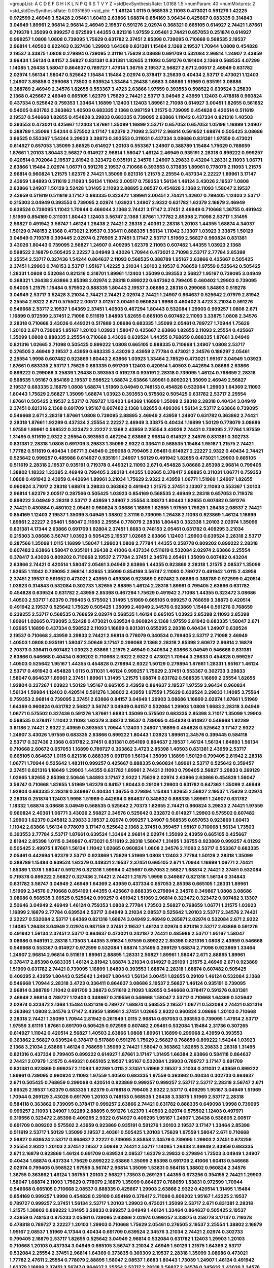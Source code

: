>groupList:
A C D E F G H I K L
N P Q R S T V Y Z 
>stdDevSynthesisRate:
1.0168 1.5 
>numParam:
40
>numMixtures:
2
>std_stdDevSynthesisRate:
0.0351659
>std_phi:
***
1.46124 1.0115 0.568535 2.11093 0.473021 0.591276 1.42225 0.972599 2.46949 3.52428
2.05461 1.60413 2.63866 1.68874 0.854169 3.96434 0.425667 0.683335 0.314843 3.04949
1.89961 2.96814 2.96814 2.46949 2.19537 0.591276 2.02974 0.368321 0.665105 0.614927
2.74421 1.87661 0.719378 1.35099 0.999257 0.972599 1.44355 0.821316 1.97559 2.05461
2.74421 0.657053 0.251874 0.614927 0.999257 1.0808 1.0808 0.739095 1.75629 0.631782
2.37451 2.85398 0.739095 0.710668 0.568535 2.19537 2.96814 1.40503 0.622463 0.327436
1.29903 1.64369 0.831381 1.15484 2.1368 2.19537 1.70944 1.0808 0.454828 2.19537
3.33875 1.0808 0.279894 0.739095 2.31116 1.75629 3.08686 0.691709 0.532084 2.96814
1.24907 2.43959 3.96434 1.56134 0.84157 2.56827 0.831381 0.831381 1.82655 2.11093
0.591276 0.191404 2.1368 0.568535 4.07299 1.14085 1.26438 1.58047 0.864637 0.789727
1.47914 1.36755 2.19537 2.56827 2.671 2.00517 2.46949 0.631782 2.02974 1.56134
1.58047 0.525642 1.15484 1.15484 2.02974 0.378417 3.25839 0.40434 2.53717 0.473021
1.12403 1.24907 3.85858 0.299068 1.73503 0.639524 1.33464 1.26438 1.6683 3.08686
1.51969 0.935191 3.08686 0.388789 2.46949 2.34576 1.82655 0.553367 3.4723 2.63866
1.97559 0.393553 0.598522 0.639524 3.25839 2.1368 0.425667 2.46949 0.665105 1.62379
1.75629 2.74421 2.53717 3.04949 2.43959 1.12403 0.478818 0.960824 0.437334 0.525642
0.759353 1.33464 1.16899 1.12403 1.12403 1.89961 2.71098 0.614927 3.00451 1.82655
0.561652 0.54005 0.631782 0.363862 1.40503 0.683335 2.1368 0.987159 1.21575 0.739095
0.454828 0.420514 0.511619 2.19537 0.546668 1.82655 0.454828 3.29833 0.683335 0.739095
2.63866 1.11042 0.437334 0.821316 1.40503 0.393553 0.473021 0.425667 1.12403 1.87661
1.35099 1.16899 2.53717 0.657053 0.657053 1.05196 1.16899 1.24907 0.388789 1.35099
1.54244 0.575502 3.17147 1.62379 2.71098 2.53717 2.96814 0.561652 1.68874 0.505425
3.08686 3.66525 0.553367 1.54244 3.29833 3.38873 0.393553 0.311031 0.437334 3.08686
0.831381 1.97559 0.473021 0.614927 0.657053 1.35099 3.66525 0.614927 1.20103 0.553367
1.24907 0.388789 1.15484 1.75629 0.768659 1.87661 1.20103 1.80443 2.56827 0.614927
2.96814 1.58047 1.46124 2.46949 0.935191 2.28318 0.899222 0.999257 0.420514 0.702064
2.19537 2.81942 0.323472 0.935191 2.34576 1.24907 3.29833 0.43204 1.28331 2.11093
1.06771 2.63866 1.15484 2.02974 1.06771 0.591276 2.19537 0.710668 0.393553 0.373835
1.89961 0.778079 2.11093 1.21575 2.96814 0.960824 1.21575 1.62379 2.74421 1.35099
0.821316 1.21575 2.25554 0.437334 2.22227 1.89961 3.17147 2.43959 1.84893 0.511619
2.11093 1.56134 1.11042 2.00517 0.759353 1.56134 1.46124 3.43026 2.19537 1.0808
2.63866 1.24907 1.50129 3.52428 1.31495 2.11093 2.88895 2.08537 0.454828 2.1368
2.11093 1.58047 2.19537 2.43959 0.511619 0.511619 3.17147 0.683335 0.323472 1.89961
3.00451 2.74421 1.42607 0.799405 1.12403 2.53717 0.215303 3.04949 0.393553 0.739095
2.02974 1.03923 1.24907 2.9322 0.631782 1.62379 2.16879 2.46949 0.639524 0.739095
1.11042 1.70944 0.466044 2.1368 2.74421 3.17147 2.37451 2.46949 0.710668 1.36755
0.491942 1.51969 0.854169 0.311031 1.80443 1.12403 3.56747 2.1368 1.87661 1.77782
2.85398 2.71098 2.53717 1.31495 2.56827 0.491942 3.56747 1.46124 1.26438 2.74421
2.28318 2.40361 2.28318 1.20103 1.44355 1.68874 4.34037 1.50129 0.748153 2.1368
0.473021 2.19537 0.336411 0.888335 1.56134 1.11042 3.13307 1.03923 3.33875 1.50129
3.04949 0.719378 0.399445 2.02974 0.276505 2.37451 3.17147 2.53717 1.51969 2.56827
0.960824 0.831381 3.43026 1.80443 0.739095 2.56827 1.24907 0.409295 1.62379 2.11093
0.607482 1.44355 1.03923 2.1368 0.598522 2.16879 0.505425 2.22227 3.04949 3.43026
1.70944 0.473021 2.71098 2.53717 2.77784 2.85398 2.25554 2.53717 0.327436 1.54244
0.864637 2.11093 0.568535 0.388789 1.95167 2.63866 0.425667 0.505425 2.37451 1.29903
0.748153 2.53717 1.95167 1.42225 3.21034 1.20103 2.19537 0.768659 1.97559 0.525642
0.505425 1.28331 1.0808 0.532084 0.821316 0.318701 1.89961 1.12403 1.35099 0.393553
2.56827 1.95167 0.739095 3.04949 0.368321 1.26438 2.63866 2.85398 2.02974 2.28318
0.899222 0.647362 0.799405 0.460402 1.29903 0.739095 0.54005 1.21575 1.15484 0.575502
0.888335 1.80443 2.19537 3.08686 2.28318 0.299068 1.84893 0.519278 3.04949 2.53717
3.52428 3.21034 2.74421 2.74421 2.02974 2.74421 1.24907 0.864637 0.525642 2.07979
2.81942 2.25554 2.9322 2.671 0.575502 2.00517 3.01257 3.00451 0.960824 1.9998
0.460402 3.4723 3.21034 0.591276 0.546668 2.53717 2.19537 1.64369 2.37451 1.40503
0.467294 1.80443 0.532084 1.29903 0.999257 1.0808 2.671 1.16899 0.972599 2.37451
2.71098 0.511619 1.84893 1.82655 0.665105 0.607482 2.11093 3.33875 1.0808 2.34576
2.28318 0.710668 3.43026 0.449321 0.517889 3.08686 0.683335 1.35099 2.05461 0.789727
1.70944 1.75629 1.20103 2.671 0.739095 1.95167 1.20103 1.03923 1.58047 0.425667
2.63866 1.82655 2.11093 2.25554 0.425667 1.35099 1.0808 0.888335 2.25554 0.710668
3.43026 0.639524 1.44355 0.768659 0.888335 1.87661 3.04949 0.821316 1.02665 2.71098
0.505425 0.899222 1.0808 0.665105 0.888335 0.710668 1.24907 1.0808 2.53717 0.276505
2.46949 2.19537 2.43959 0.683335 3.43026 2.43959 2.77784 0.473021 2.34576 0.186297
2.05461 2.25554 1.9998 0.607482 0.923869 1.80443 2.63866 1.03923 1.33464 2.78529
0.473021 1.95167 3.04949 1.03923 1.87661 0.683335 2.53717 1.75629 0.683335 0.691709
1.12403 0.420514 1.40503 0.442694 3.08686 2.63866 0.899222 0.299068 3.25839 1.26438
0.393553 0.519278 0.935191 2.28318 0.739095 1.46124 0.768659 2.28318 0.568535 1.95167
0.854169 2.19537 0.598522 1.68874 2.63866 1.89961 0.809202 1.35099 2.46949 2.56827
2.19537 0.683335 2.16879 1.0808 1.68874 1.51969 3.04949 0.748153 0.454828 0.532084
1.29903 1.64369 2.11093 1.80443 1.75629 2.56827 1.35099 1.68874 1.03923 0.393553
0.575502 0.505425 0.631782 2.53717 2.25554 1.87661 0.505425 2.19537 2.53717 0.789727
1.12403 1.64369 1.16899 1.35099 2.28318 2.28318 0.40434 3.04949 2.37451 0.821316
2.1368 0.691709 1.95167 0.607482 2.1368 1.82655 0.499306 1.56134 2.53717 2.63866
0.739095 0.546668 2.671 2.28318 1.87661 1.0808 0.739095 2.88895 2.46949 2.43959
1.24907 0.631782 0.363862 2.74421 2.28318 1.87661 1.92289 0.437334 2.25554 2.22227
2.46949 3.33875 0.40434 1.16899 1.50129 0.778079 3.08686 1.97559 1.89961 0.598522
0.323472 2.22227 2.1368 2.43959 2.25554 3.43026 2.74421 0.739095 2.77784 1.97559
1.31495 0.511619 2.9322 2.25554 0.393553 0.467294 2.63866 2.96814 0.614927 2.34576
0.831381 0.302733 0.831381 2.28318 1.0808 0.691709 3.29833 1.35099 2.9322 0.336411
0.568535 1.15484 1.95167 1.21575 2.74421 1.77782 0.511619 0.40434 1.06771 3.04949
0.299068 0.799405 2.05461 0.614927 2.22227 2.9322 0.40434 2.74421 0.525642 0.999257
0.485986 0.614927 0.935191 1.24907 1.50129 0.491942 1.82655 0.473021 1.29903 0.665105
0.511619 2.28318 2.19537 0.935191 0.719378 0.449321 2.11093 2.671 0.454828 3.08686
2.85398 2.96814 0.799405 1.38802 1.18332 1.23395 2.46949 0.799405 2.28318 1.44355
1.02665 0.378417 2.88895 0.311031 1.06771 0.759353 1.0808 0.491942 2.43959 0.442694
1.89961 3.21034 1.75629 2.9322 2.43959 1.06771 1.51969 1.24907 1.82655 0.960824
3.71017 2.28318 1.68874 3.29833 0.363862 0.491942 1.21575 2.37451 3.13307 2.11093
0.553367 1.20103 2.96814 1.62379 2.00517 0.287566 0.505425 1.03923 0.854169 0.568535
2.46949 2.28318 0.657053 0.719378 0.899222 3.04949 2.28318 2.53717 2.43959 1.24907
2.25554 3.38873 1.80443 1.82655 0.607482 0.591276 2.74421 0.430884 0.480102 2.05461
0.960824 3.08686 1.16899 1.82655 1.97559 1.75629 1.26438 2.08537 2.74421 0.854169
1.12403 2.19537 1.35099 3.04949 1.38802 2.31116 0.739095 1.26438 2.11093 0.923869
1.46124 1.16899 1.89961 2.22227 2.05461 1.58047 2.11093 2.25554 0.778079 2.28318
1.80443 0.332338 1.20103 2.02974 1.35099 0.831381 4.17344 2.63866 0.691709 1.92804
2.37451 1.6683 0.748153 2.05461 0.631782 0.409295 3.21034 0.215303 3.08686 3.56747
1.03923 0.505425 2.19537 1.02665 2.63866 1.12403 1.29903 0.639524 2.28318 2.53717
0.287566 1.35099 1.0115 1.16899 1.58047 1.29903 1.0808 2.77784 1.44355 0.258778
0.809202 0.899222 2.28318 0.607482 2.63866 1.58047 0.935191 1.26438 2.41006 0.437334
0.511619 0.532084 2.02974 2.63866 2.25554 0.378417 3.43026 0.809202 0.710668 2.19537
2.77784 2.37451 2.34576 2.05461 1.35099 0.607482 0.43204 2.63866 2.74421 0.420514
1.58047 2.05461 3.04949 2.63866 1.44355 0.923869 2.28318 1.21575 2.08537 1.35099
1.82655 1.11042 0.739095 2.96814 1.82655 1.35099 0.854169 3.56747 2.11093 0.789727
0.491942 1.0115 2.43959 2.37451 2.19537 0.561652 0.473021 2.43959 0.499306 0.923869
0.607482 3.08686 0.388789 0.972599 0.420514 1.03923 0.314843 0.532084 0.302733 1.82655
2.88895 1.46124 2.28318 1.89961 0.799405 2.63866 0.631782 0.454828 0.639524 0.631782
2.43959 2.85398 0.467294 1.75629 0.491942 2.71098 1.44355 0.323472 3.08686 1.40503
2.53717 1.62379 0.799405 0.575502 1.31495 1.51969 0.665105 0.999257 0.768659 3.38873
0.420514 0.491942 2.19537 0.525642 1.75629 0.505425 1.35099 2.46949 2.34576 0.923869
1.15484 0.591276 0.768659 0.239255 2.53717 0.568535 0.768659 2.02974 0.568535 1.46124
0.665105 1.03923 2.85398 2.11093 2.85398 1.89961 1.02665 0.739095 3.52428 0.473021
0.639524 0.960824 2.1368 1.97559 2.81942 0.683335 1.58047 2.671 1.02665 1.16899
0.437334 0.598522 2.11093 1.16899 0.831381 0.655295 2.28318 0.40434 1.24907 0.639524
2.19537 0.710668 2.43959 3.29833 2.74421 2.96814 0.778079 0.340534 0.799405 2.53717
2.71098 2.46949 1.40503 1.0808 0.935191 1.58047 2.50646 3.17147 0.299068 2.1368
2.28318 2.85398 2.60672 2.96814 2.16879 2.70373 0.336411 0.607482 1.03923 2.63866
1.21575 2.46949 0.340534 2.63866 3.04949 0.546668 0.831381 2.63866 0.546668 0.40434
0.809202 0.710668 2.9322 2.9322 0.473021 1.70944 3.29833 0.454828 0.999257 1.40503
0.525642 1.95167 1.44355 0.454828 0.279894 2.9322 1.50129 0.279894 1.87661 1.28331
1.95167 1.46124 2.53717 0.491942 0.454828 1.0115 0.311031 1.46124 0.999257 1.75629
2.37451 0.553367 0.302733 3.29833 1.58047 0.864637 1.89961 2.37451 1.89961 1.31495
1.21575 1.68874 0.631782 0.568535 1.16899 2.25554 1.82655 1.92804 0.227267 1.03923
1.50129 1.95167 0.665105 2.43959 0.864637 2.19537 1.97559 3.96434 0.960824 1.56134
1.59984 1.12403 0.420514 0.591276 1.38802 2.43959 1.97559 1.75629 0.639524 3.29833
1.14085 3.75564 0.759353 2.96814 0.739095 2.37451 2.63866 0.84157 3.04949 1.29903
3.08686 1.16899 2.02974 1.87661 1.51969 1.64369 0.960824 0.631782 2.56827 3.56747
3.04949 0.84157 0.532084 1.29903 1.0808 1.6683 2.28318 3.04949 1.06771 0.575502
0.327436 0.591276 1.87661 1.6683 1.35099 0.575502 0.683335 2.85398 3.71017 1.35099
1.29903 0.568535 0.378417 1.11042 2.11093 1.62379 3.38873 2.19537 0.739095 0.454828
0.614927 0.546668 1.92289 3.81186 2.74421 2.9322 2.43959 0.393553 1.70944 1.12403
1.24907 1.16899 0.454828 0.525642 3.17147 2.9322 1.24907 3.43026 1.97559 0.683335
2.63866 0.899222 1.80443 1.03923 1.89961 2.34576 0.399445 0.584118 2.53717 0.327436
2.1368 0.631782 2.37451 0.831381 0.854169 0.864637 2.19537 1.46124 1.56134 1.84893
1.56134 0.710668 2.60672 0.657053 1.16899 0.789727 0.363862 3.4723 2.85398 1.40503
0.831381 2.43959 2.53717 0.665105 0.864637 1.0115 0.821316 0.888335 0.691709 1.56134
1.35099 1.16899 1.50129 0.799405 2.81942 2.28318 1.06771 1.70944 0.525642 1.48311
0.999257 0.425667 0.888335 0.960824 1.89961 2.53717 0.525642 0.359457 2.37451 0.821316
1.18649 1.29903 1.44355 0.631782 1.89961 2.74421 2.11093 0.799405 2.56827 3.29833
0.269129 1.02665 1.82655 2.85398 2.50646 1.84893 3.17147 2.9322 1.75629 2.02974
2.63866 2.63866 0.454828 1.58047 3.56747 0.710668 1.82655 1.51969 1.62379 0.84157
1.80443 0.29109 1.29903 0.631782 0.647362 1.35099 2.46949 1.92804 0.683335 2.28318
0.349867 0.40434 1.36755 0.279894 1.15484 1.82655 2.56827 2.19537 1.75629 2.02974
2.28318 0.251874 1.12403 1.9998 1.51969 0.442694 0.864637 0.345632 0.888335 1.89961
1.24907 0.631782 1.18332 1.68874 3.08686 3.04949 0.568535 0.525642 2.70373 1.82655
2.74421 0.960824 3.29833 2.74421 1.97559 0.960824 2.40361 1.06771 3.43026 2.56827
2.34576 0.525642 0.232872 0.614927 1.29903 0.575502 0.607482 1.29903 1.62379 0.245812
3.29833 2.19537 2.02974 0.999257 1.24907 0.568535 0.657053 0.923869 1.60413 1.11042
2.63866 1.56134 0.778079 3.17147 0.525642 2.1368 2.37451 0.359457 1.95167 0.710668
1.56134 1.73503 0.393553 2.77784 2.53717 1.87661 0.639524 1.33464 2.96814 2.02974
1.35099 2.43959 0.665105 0.425667 2.81942 2.85398 1.0115 0.349867 0.473021 0.511619
2.28318 1.58047 1.31495 1.36755 0.923869 0.999257 4.01292 0.505425 2.49975 1.87661
1.56134 1.11042 1.02665 0.960824 1.0808 2.34576 2.11093 2.53717 0.553367 0.683335
2.05461 0.442694 1.62379 2.53717 0.923869 1.75629 1.51969 1.0808 1.12403 2.77784
1.50129 2.28318 1.35099 0.388789 1.15484 0.639524 1.62379 0.449321 2.19537 2.37451
0.665105 2.671 1.70944 1.16899 1.06771 2.74421 1.85389 1.1378 1.58047 0.591276
0.821316 1.59984 0.425667 0.657053 2.56827 1.68874 2.74421 2.37451 0.532084 0.719378
0.899222 2.56827 0.327436 2.74421 2.74421 1.21575 1.9998 0.349867 0.821316 1.56134
0.314843 0.631782 3.56747 3.04949 2.46949 1.64369 2.43959 0.437334 0.657053 2.85398
0.665105 1.28331 1.89961 1.51969 2.34576 0.710668 0.854169 1.44355 0.425667 0.888335
0.279894 2.34576 0.349867 1.0808 3.08686 3.08686 0.568535 3.66525 0.525642 0.999257
0.491942 1.51969 2.96814 0.323472 0.323472 0.607482 3.13307 2.50646 3.04949 2.46949
1.46124 0.759353 1.0808 2.77784 1.73503 2.56827 0.768659 1.06771 1.21575 1.03923
1.16899 2.16879 2.77784 0.639524 2.53717 3.04949 3.21034 2.08537 0.525642 1.20103
2.53717 2.34576 2.74421 2.22227 0.532084 2.53717 1.64369 0.821316 1.68874 3.04949
2.46949 0.265871 2.02974 0.532084 2.671 2.9322 1.14085 1.26438 3.04949 2.02974
0.987159 2.37451 2.19537 1.46124 2.02974 0.821316 2.53717 2.63866 0.591276 0.491942
1.56134 2.37451 2.53717 0.864637 0.473021 0.242187 2.74421 0.485986 2.53717 1.95167
1.58047 3.08686 0.949191 2.28318 1.73503 1.44355 3.91634 1.97559 0.899222 2.85398
0.821316 1.0808 2.43959 0.546668 0.546668 0.553367 0.614927 0.972599 0.532084 1.68874
1.31495 0.269129 1.68874 2.71098 0.923869 1.33464 1.24907 2.96814 2.96814 0.511619
1.89961 2.88895 1.28331 2.56827 1.89961 1.58047 2.671 2.88895 1.89961 0.378417
2.85398 0.683335 1.46124 2.81942 1.68874 3.21034 0.614927 0.29109 1.21575 2.46949
2.671 0.923869 1.51969 0.631782 2.74421 0.739095 1.16899 1.84893 0.393553 1.68874
2.28318 1.68874 0.607482 0.505425 0.409295 2.43959 1.80443 0.525642 1.24907 1.80443
1.56134 3.00451 1.82655 0.29109 1.46124 0.532084 2.1368 0.546668 1.70944 2.28318
3.4723 0.336411 0.864637 3.08686 2.19537 2.56827 1.46124 0.935191 0.739095 2.96814
0.388789 1.11042 0.691709 3.38873 0.511619 2.11093 1.82655 0.546668 0.378417 0.591276
0.831381 2.46949 2.96814 0.789727 1.12403 0.349867 0.319556 0.546668 1.58047 2.53717
0.710668 1.64369 0.525642 2.02974 0.323472 2.1368 1.15484 0.821316 0.789727 1.68874
0.568535 2.19537 1.06771 0.532084 2.74421 0.821316 0.363862 1.0808 2.34576 3.17147
2.43959 1.89961 2.37451 1.02665 2.9322 0.960824 3.08686 1.20103 0.710668 2.28318
2.74421 1.35099 1.70944 2.81942 0.261949 1.0115 2.96814 0.657053 0.393553 0.739095
1.47914 2.53717 1.97559 3.61119 1.87661 0.691709 0.505425 0.972599 0.607482 2.05461
0.532084 1.15484 2.31736 0.307265 0.614927 1.11042 0.420514 2.56827 1.40503 2.63866
1.0808 1.89961 1.16899 0.299068 2.43959 0.393553 0.363862 2.56827 0.639524 0.378417
0.517889 0.591276 1.75629 2.56827 0.768659 0.899222 1.54244 1.03923 2.1368 3.21034
2.63866 1.46124 0.768659 1.35099 2.74421 1.58047 0.363862 1.82655 3.29833 2.28318
1.31495 0.821316 0.437334 0.799405 0.899222 0.614927 1.87661 3.17147 1.31495 1.66384
2.63866 0.584118 0.864637 2.74421 2.07979 1.21575 0.449321 0.665105 2.19537 1.95167
0.532084 1.29903 0.789727 3.17147 0.691709 0.831381 0.923869 0.999257 2.11093 1.92289
1.0115 2.37451 1.51969 2.19537 3.21034 0.311031 2.43959 0.899222 1.89961 0.739095
0.960824 2.11093 1.97559 1.40503 0.683335 1.97559 0.363862 0.40434 0.302733 0.864637
2.671 0.505425 0.768659 0.299068 0.420514 0.923869 0.999257 0.999257 2.53717 2.53717
2.28318 3.56747 2.671 3.66525 2.19537 1.62379 0.683335 1.62379 0.478818 0.799405
2.9322 2.53717 0.409295 1.95167 3.04949 1.51969 1.70944 0.269129 3.43026 0.691709
1.20103 0.748153 0.568535 1.26438 3.33875 1.51969 2.53717 2.28318 0.584118 0.363862
0.739095 0.378417 0.999257 2.63866 2.74421 0.631782 0.888335 0.649098 1.9998 0.739095
0.999257 2.11093 1.24907 1.92289 2.88895 0.591276 1.62379 1.40503 2.02974 0.575502
1.12403 0.497971 0.319556 0.323472 2.85398 0.409295 2.9322 0.614927 0.409295 1.95167
1.24907 1.26438 0.538605 2.00517 0.691709 0.809202 0.575502 2.43959 0.923869 0.935191
0.591276 1.20103 2.19537 3.17147 1.33464 2.85398 0.511619 2.53717 1.50129 1.35099
2.19537 2.40361 0.505425 1.20103 1.75629 1.97559 1.58047 2.671 0.710668 2.56827
0.639524 2.53717 0.864637 2.22227 0.739095 3.85858 2.34576 0.739095 1.29903 2.37451
0.673256 2.25554 2.9322 1.20103 2.37451 2.19537 2.50646 2.74421 2.53717 1.14085
1.26438 2.46949 2.43959 0.683335 2.671 2.16879 0.923869 1.46124 0.691709 0.639524
2.08537 1.62379 3.29833 0.279894 1.73503 3.04949 1.24907 0.40434 1.68874 0.437334
1.75629 0.899222 2.63866 1.35099 2.85398 0.691709 2.41006 1.60413 0.546668 2.02974
0.799405 0.598522 1.97559 3.56747 2.96814 1.35099 1.53831 0.584118 1.38802 0.960824
2.34576 1.36755 0.363862 1.46124 1.36755 1.20103 2.56827 1.73503 0.269129 1.44355
0.673256 0.354155 2.74421 1.29903 1.58047 1.68874 2.11093 1.75629 0.778079 2.16879
1.35099 0.864637 0.768659 1.53831 0.972599 1.70944 0.546668 0.665105 0.710668 2.08537
0.888335 0.425667 1.29903 2.63866 2.9322 0.420514 1.31495 1.15484 0.854169 0.999257
1.9998 0.454828 0.29109 0.854169 0.378417 2.71098 0.809202 1.95167 1.42225 2.19537
0.789727 0.999257 2.37451 1.56134 2.53717 1.20103 1.29903 0.473021 1.35099 2.53717
2.671 0.831381 2.28318 1.21575 1.38802 0.899222 1.31495 3.29833 0.999257 3.04949
1.46124 1.33464 0.864637 0.505425 2.19537 2.43959 0.748153 0.875233 2.05461 0.739095
2.63866 2.02974 0.999257 3.33875 0.258778 3.17147 0.719378 0.478818 0.789727 2.22227
1.20103 1.29903 0.710668 1.75629 2.05461 0.276505 2.19537 2.25554 1.38802 2.16879
1.95167 2.08537 1.51969 4.17344 0.40434 0.691709 0.639524 2.34576 3.21034 2.74421
2.02974 0.302733 0.799405 2.16879 2.53717 1.82655 0.525642 3.04949 2.96814 0.532084
0.631782 1.12403 1.29903 1.20103 0.710668 1.20103 0.437334 3.04949 0.665105 3.56747
3.21034 2.46949 1.50129 1.21575 1.64369 2.53717 0.532084 2.25554 2.37451 2.96814
1.64369 0.373835 0.369309 2.19537 2.28318 1.35099 3.08686 0.473021 1.77782 2.47611
2.25554 0.778079 2.88895 1.58047 2.08537 1.6683 1.80443 1.73039 1.24907 1.46124
0.491942 1.62379 1.16899 2.37451 3.56747 0.864637 2.25554 2.53717 2.28318 2.56827
2.34576 0.345632 3.43026 2.34576 1.26438 1.15484 2.85398 1.68874 1.12403 0.923869
0.575502 3.29833 1.56134 0.691709 3.04949 1.31495 0.525642 1.29903 2.43959 0.710668
0.888335 1.62379 1.50129 3.17147 2.37451 0.614927 0.561652 0.710668 3.08686 0.739095
0.691709 2.56827 0.683335 3.29833 1.31495 0.420514 2.28318 0.935191 0.739095 1.03923
2.19537 1.58047 0.561652 0.888335 3.21034 1.21575 1.12403 2.63866 2.60672 1.03923
1.82655 2.74421 1.50129 0.485986 1.0115 1.24907 2.81942 0.398376 0.40434 1.15484
0.314843 0.888335 1.44355 1.75629 2.37451 3.29833 1.82655 0.311031 0.425667 1.46124
1.80443 2.05461 0.591276 2.96814 1.03923 2.96814 2.96814 2.37451 1.09698 0.854169
1.33464 3.25839 1.12403 1.75629 0.789727 2.85398 1.56134 2.31116 0.159248 0.899222
1.20103 2.53717 2.41006 1.03923 1.16899 0.821316 0.854169 0.748153 0.491942 1.92289
0.568535 2.63866 0.261949 0.525642 1.06771 2.37451 2.46949 2.16879 0.960824 1.58047
0.768659 1.0808 2.77784 2.28318 1.75629 1.26438 1.50129 0.739095 0.854169 1.46124
1.31495 2.74421 0.759353 0.230052 0.546668 0.768659 0.622463 2.46949 2.19537 2.1368
1.95167 0.821316 1.35099 1.12403 0.691709 1.16899 1.62379 2.43959 1.0808 0.420514
1.87661 0.425667 2.74421 2.28318 1.87661 0.532084 1.84893 0.780166 0.485986 2.28318
2.85398 1.51969 2.85398 0.294657 0.614927 2.28318 3.04949 2.53717 0.378417 0.864637
2.37451 2.19537 0.923869 2.74421 1.62379 0.437334 0.497971 2.85398 0.683335 0.511619
2.28318 1.0115 3.4723 2.56827 0.923869 1.20103 0.748153 0.691709 0.999257 1.87661
1.36755 0.532084 1.46124 0.388789 0.448119 2.671 2.63866 2.81942 0.719378 0.388789
2.28318 2.11093 2.63866 2.02974 2.43959 1.82655 1.68874 0.84157 1.89961 2.28318
1.28331 2.74421 1.0808 2.56827 2.77784 1.06771 0.960824 1.15484 1.80443 2.28318
1.35099 3.33875 2.28318 0.248825 1.97559 0.821316 0.831381 1.73503 1.95167 0.614927
1.44355 1.97559 2.63866 2.37451 3.08686 3.17147 0.614927 1.87661 2.11093 2.1368
0.442694 0.485986 1.97559 0.691709 3.08686 0.799405 0.972599 0.349867 1.82655 0.935191
2.34576 1.44355 1.28331 0.40434 1.62379 1.46124 2.28318 1.62379 3.56747 1.35099
2.11093 1.54244 1.03923 0.923869 2.50646 1.0808 0.691709 0.614927 1.21575 1.02665
2.43959 2.00517 2.63866 1.51969 0.864637 0.831381 0.359457 3.43026 0.425667 1.95167
3.25839 2.25554 2.81942 2.60672 2.85398 2.28318 0.657053 1.20103 2.25554 4.95542
0.269129 1.70944 0.485986 1.06771 0.923869 0.999257 2.85398 1.97559 0.491942 0.710668
2.02974 2.46949 0.349867 0.987159 0.420514 1.31495 2.34576 3.17147 0.425667 1.06771
0.388789 3.56747 1.36755 0.614927 1.44355 1.6683 0.420514 1.97559 0.485986 0.591276
0.568535 2.56827 1.33464 0.568535 0.923869 1.70944 3.81186 2.19537 2.96814 0.568535
0.525642 0.831381 1.50129 1.26438 0.525642 0.691709 1.82655 0.575502 1.20103 1.15484
2.11093 2.96814 0.780166 3.43026 1.62379 3.56747 0.40434 0.622463 2.53717 1.24907
1.35099 1.46124 0.888335 1.11042 2.85398 1.89961 0.748153 2.9322 1.56134 0.691709
3.21034 0.165618 0.378417 2.19537 2.43959 1.11042 3.08686 3.29833 2.85398 1.82655
0.591276 2.46949 3.56747 2.85398 2.63866 2.671 3.52428 0.388789 2.85398 0.591276
2.9322 1.60413 2.81942 2.74421 0.546668 2.11093 2.08537 0.532084 4.28783 1.40503
0.359457 0.546668 2.46949 1.51969 1.54244 0.960824 0.607482 2.31116 3.17147 1.50129
3.85858 0.923869 1.51969 2.56827 3.00451 0.821316 1.77782 0.607482 0.821316 1.31495
1.80443 2.43959 2.85398 0.639524 2.25554 0.568535 1.80443 2.46949 0.949191 1.62379
1.95167 1.70944 0.821316 1.33464 1.40503 2.34576 0.378417 0.683335 3.56747 0.960824
1.15484 2.56827 0.799405 0.499306 3.04949 1.03923 3.17147 0.710668 1.89961 2.34576
2.28318 3.29833 0.532084 2.81942 1.29903 0.327436 0.999257 0.739095 0.821316 0.910242
2.56827 2.05461 2.43959 3.96434 1.02665 0.854169 2.60672 1.50129 0.739095 2.37451
0.799405 2.81942 0.607482 1.56134 3.43026 0.912684 0.789727 2.19537 0.622463 2.63866
0.799405 1.15484 3.4723 2.63866 2.1368 0.505425 1.24907 1.87661 2.41006 2.34576
2.53717 0.467294 1.58047 0.449321 1.06771 0.999257 1.11042 1.75629 0.299068 1.24907
0.987159 2.671 3.12469 0.960824 2.81942 0.614927 1.70944 3.96434 3.08686 0.614927
1.0115 0.665105 1.16899 2.05461 1.24907 0.739095 0.607482 1.24907 0.821316 1.87661
0.935191 2.53717 2.11093 0.719378 0.425667 0.972599 2.05461 1.80443 2.37451 2.34576
0.960824 2.28318 2.00517 0.454828 1.29903 1.33464 0.999257 0.768659 2.34576 2.81942
1.75629 3.08686 1.97559 0.614927 3.29833 1.06771 2.671 1.87661 1.56134 2.02974
0.591276 2.43959 2.31116 1.62379 1.38802 0.272427 3.17147 0.378417 0.864637 2.34576
2.11093 2.85398 2.96814 0.730147 1.95167 2.53717 1.46124 0.631782 1.12403 0.831381
2.28318 0.888335 0.912684 2.37451 1.75629 1.29903 1.0808 0.614927 2.34576 2.11093
1.24907 0.960824 1.77782 2.19537 2.02974 0.591276 1.15484 0.960824 0.691709 0.614927
1.21575 1.75629 1.82655 1.46124 0.888335 2.43959 2.63866 0.759353 2.02974 0.467294
2.60672 3.04949 0.730147 1.18649 0.311031 1.47914 1.87661 2.74421 3.17147 0.373835
2.28318 0.999257 0.467294 1.68874 1.62379 0.631782 1.82655 3.08686 2.37451 0.730147
0.888335 0.972599 2.9322 0.691709 1.40503 0.739095 1.70944 0.631782 2.43959 0.373835
2.53717 0.607482 1.26438 2.74421 0.575502 0.349867 1.80443 1.47914 0.607482 3.21034
1.56134 0.657053 0.789727 0.485986 2.43959 1.82655 2.53717 0.340534 0.739095 0.248825
1.97559 2.08537 1.09404 1.82655 3.17147 0.327436 0.467294 0.631782 1.29903 0.485986
2.37451 3.43026 0.491942 1.89961 3.4723 3.17147 1.40503 0.710668 0.923869 1.95167
0.466044 1.44355 2.31116 2.19537 2.05461 0.553367 2.46949 2.46949 1.15484 2.34576
2.81942 0.799405 2.19537 1.97559 1.87661 2.34576 1.35099 0.972599 1.75629 2.37451
0.409295 3.43026 0.607482 0.43204 2.34576 1.09404 1.12403 0.505425 1.95167 0.532084
3.21034 1.38802 1.58047 0.673256 0.336411 2.02974 1.58047 0.454828 3.08686 2.671
1.70944 1.62379 1.68874 1.70944 0.497971 1.7996 0.311031 1.73503 0.373835 0.467294
1.75629 1.68874 1.97559 1.89961 2.19537 0.473021 0.899222 2.46949 2.63866 1.11042
0.683335 2.00517 1.44355 1.95167 2.53717 0.378417 3.17147 0.525642 2.11093 2.22227
0.949191 0.719378 1.29903 0.665105 0.40434 2.74421 1.68874 1.26438 0.739095 0.730147
2.63866 1.51969 1.60413 2.96814 2.37451 3.17147 0.29109 2.60672 0.999257 0.454828
0.525642 0.631782 1.11042 0.972599 1.28331 2.31116 0.757322 2.74421 2.71098 2.46949
2.43959 0.739095 1.70944 2.46949 2.96814 1.51969 2.77784 1.44355 2.81942 0.691709
1.21575 2.9322 0.546668 0.923869 0.999257 2.81942 1.80443 3.33875 2.43959 2.11093
2.1368 0.485986 1.82655 0.239255 2.77784 0.768659 2.28318 1.75629 0.739095 0.854169
0.323472 1.56134 1.60413 1.23395 0.349867 2.74421 1.56134 1.02665 1.03923 0.999257
1.16899 1.20103 1.29903 2.1368 3.17147 0.710668 2.28318 0.960824 0.568535 0.442694
1.75629 1.97559 1.29903 1.26438 2.53717 2.34576 1.15484 2.00517 0.768659 1.26438
2.19537 2.22227 2.19537 2.56827 0.739095 0.864637 2.11093 1.40503 2.85398 0.768659
1.29903 2.63866 2.05461 3.61119 2.53717 2.63866 1.56134 2.71098 1.56134 1.11042
1.62379 2.50646 3.81186 0.276505 2.88895 2.85398 1.20103 2.50646 2.34576 0.568535
3.96434 2.96814 1.12403 0.778079 0.359457 2.46949 2.34576 1.87661 3.43026 0.491942
1.82655 0.511619 0.29109 2.02974 1.84893 0.999257 1.16899 0.899222 3.71017 2.28318
1.21575 0.935191 2.77784 1.0808 1.33464 0.575502 2.63866 0.40434 0.875233 2.96814
2.53717 2.63866 1.29903 0.511619 2.77784 1.62379 1.35099 2.85398 0.912684 2.28318
0.454828 0.972599 3.43026 3.43026 1.11042 0.327436 0.748153 0.336411 0.242187 0.525642
2.81942 2.85398 3.52428 2.37451 1.44355 1.15484 1.82655 2.37451 2.34576 1.05196
3.71017 2.53717 1.56134 1.12403 2.02974 1.1378 2.74421 1.62379 0.719378 3.85858
1.15484 0.972599 0.821316 2.74421 2.96814 0.719378 1.0808 0.888335 0.340534 2.43959
0.201499 0.591276 3.43026 0.525642 1.97559 2.1368 2.34576 1.0115 2.16879 0.415423
0.505425 3.04949 1.16899 0.368321 1.50129 0.854169 1.35099 1.87661 1.62379 0.591276
1.24907 2.77784 0.888335 0.323472 1.95167 2.37451 0.789727 0.519278 1.44355 2.53717
1.16899 0.821316 0.631782 1.20103 0.899222 3.17147 0.478818 0.373835 3.08686 2.77784
1.97559 1.60413 0.923869 0.454828 2.11093 2.71098 0.639524 1.46124 2.85398 0.719378
2.46949 0.491942 0.665105 1.11042 2.56827 0.491942 1.77782 1.89961 2.96814 0.631782
0.899222 1.89961 1.29903 2.11093 1.89961 0.491942 2.37451 0.258778 1.35099 1.44355
2.77784 0.454828 3.29833 2.19537 1.82655 2.19537 0.532084 1.87661 2.46949 2.19537
2.25554 1.02665 0.497971 0.607482 0.614927 1.11042 2.63866 0.622463 2.56827 3.04949
0.614927 0.949191 2.9322 1.64369 0.691709 1.46124 0.311031 0.40434 0.275766 2.46949
0.511619 2.50646 0.960824 1.64369 2.34576 2.43959 2.11093 1.95167 0.935191 0.821316
2.53717 3.08686 2.56827 0.665105 0.568535 2.43959 3.71017 0.568535 2.46949 3.00451
1.62379 3.21034 3.33875 0.40434 1.03923 0.525642 3.85858 1.46124 2.02974 0.700186
0.388789 2.53717 2.1368 0.739095 1.64369 0.748153 0.393553 0.354155 0.239255 1.46124
0.442694 0.831381 1.89961 2.31116 0.546668 2.60672 1.87661 1.56134 0.546668 1.12403
1.35099 0.888335 0.287566 2.22823 0.454828 2.671 0.923869 1.89961 1.51969 1.0808
0.442694 2.43959 1.64369 1.73503 0.799405 2.28318 1.18649 2.11093 2.34576 0.665105
2.19537 2.63866 0.54005 0.553367 1.47914 0.710668 2.05461 0.473021 2.25554 0.575502
2.11093 1.40503 1.87661 1.75629 0.831381 2.85398 1.89961 0.710668 2.9322 2.63866
0.40434 0.349867 1.80443 1.12403 0.999257 1.50129 0.622463 1.44355 1.95167 0.831381
0.987159 3.04949 1.50129 1.50129 2.74421 1.29903 0.269129 0.363862 1.87661 0.821316
0.349867 1.92289 2.28318 2.63866 1.62379 0.923869 1.73503 3.08686 2.46949 0.999257
2.63866 2.53717 0.799405 1.46124 2.28318 0.561652 2.1368 1.29903 1.50129 2.74421
2.11093 1.87661 1.64369 2.19537 2.56827 2.43959 1.50129 2.46949 0.768659 2.22227
0.363862 3.71017 2.16879 1.20103 2.74421 3.17147 0.491942 2.96814 1.12403 0.789727
2.31116 3.17147 2.81188 1.82655 2.02974 3.17147 3.17147 1.38802 2.74421 2.37451
1.12403 3.00451 1.6683 0.960824 0.568535 1.56134 0.505425 0.460402 2.16879 0.525642
1.31495 1.29903 2.28318 1.64369 0.584118 1.15484 1.82655 0.639524 1.0115 1.92289
0.631782 2.00517 1.51969 0.591276 1.87661 1.31848 0.349867 3.29833 1.56134 1.77782
0.949191 0.639524 2.22227 0.799405 2.46949 2.96814 2.1368 0.363862 0.631782 1.97559
0.864637 0.683335 0.398376 2.28318 1.68874 2.96814 0.739095 2.1368 0.538605 0.614927
3.33875 1.46124 1.56134 0.511619 1.12403 2.31116 1.51969 1.24907 0.789727 2.37451
0.314843 0.899222 2.74421 3.52428 0.960824 1.68874 2.74421 0.778079 1.33464 1.20103
0.40434 1.62379 0.437334 2.43959 0.739095 1.54244 2.19537 2.34576 1.0808 3.17147
2.81942 1.03923 2.56827 1.50129 2.28318 2.34576 0.960824 0.624133 0.525642 2.16879
1.97559 2.85398 0.622463 1.20103 2.11093 1.68874 1.62379 2.71098 2.37451 1.16899
1.44355 1.58047 1.21575 1.89961 0.739095 0.359457 2.02974 1.11042 0.665105 2.28318
1.92289 2.28318 2.05461 0.673256 1.82655 0.710668 0.614927 0.437334 1.42607 0.675062
2.24951 2.53717 0.425667 0.525642 2.37451 2.81942 0.568535 2.9322 2.53717 1.87661
0.354155 2.46949 1.68874 1.68874 2.11093 1.38802 1.35099 2.28318 1.31495 2.63866
2.1368 1.97559 0.789727 0.553367 2.63866 1.87661 2.05461 3.04949 1.20103 2.46949
1.15484 2.28318 1.59984 1.26438 2.63866 2.60672 1.59984 4.63771 2.25554 2.96814
0.888335 1.95167 1.38802 3.04949 1.89961 2.08537 1.16899 1.75629 0.314843 0.683335
2.28318 2.81942 0.960824 0.831381 0.864637 0.748153 2.85398 0.691709 1.97559 0.691709
0.831381 3.33875 1.42225 1.87661 1.24907 2.16879 2.74421 2.71098 0.888335 1.75629
2.28318 1.58047 0.799405 1.11042 2.28318 0.683335 1.03923 0.622463 1.75629 1.0115
1.11042 0.591276 0.888335 1.89961 1.38802 1.33464 0.378417 0.221204 0.279894 0.568535
2.56827 2.1368 3.38873 1.68874 1.95167 2.05461 0.568535 1.02665 2.77784 1.11042
1.12403 1.11042 1.6683 1.40503 3.43026 0.639524 1.47914 1.68874 0.768659 1.75629
1.82655 2.74421 1.89961 1.35099 2.46949 1.97559 2.81942 1.20103 0.473021 2.53717
0.683335 2.9322 2.63866 2.31116 1.35099 0.568535 1.21575 1.02665 1.16899 2.43959
0.657053 0.525642 3.38873 2.96814 0.899222 0.525642 1.21575 1.68874 0.768659 1.97559
3.13307 0.29109 0.935191 1.21575 1.15484 2.19537 1.89961 1.80443 0.683335 2.02974
1.56134 1.40503 2.85398 2.77784 0.363862 0.359457 1.15484 2.9322 3.61119 1.40503
2.9322 3.43026 1.33464 2.74421 2.22227 1.70944 1.64369 1.97559 2.37451 0.665105
2.85398 2.34576 1.16899 0.575502 2.37451 1.15484 0.665105 0.639524 0.710668 0.473021
1.29903 1.75629 2.31116 2.34576 1.58047 0.789727 1.03923 2.63866 2.05461 2.46949
2.05461 0.607482 2.46949 1.95167 2.02974 2.63866 1.0808 2.43959 2.50646 0.821316
2.37451 0.532084 1.44355 1.58047 2.96814 1.82655 1.40503 1.68874 0.719378 0.425667
3.04949 2.60672 2.1368 0.591276 2.85398 1.16899 3.04949 0.373835 2.43959 0.665105
0.809202 0.43204 0.454828 2.11093 2.53717 2.9322 0.999257 2.71098 2.46949 0.831381
3.17147 0.739095 0.799405 0.710668 1.70944 2.74421 2.31736 2.02974 1.62379 1.80443
1.12403 2.63866 0.575502 0.532084 3.17147 0.454828 3.56747 3.21034 2.63866 1.58047
1.21575 0.710668 2.74421 1.20103 1.15484 0.910242 0.888335 1.82655 1.29903 2.25554
2.22227 1.40503 2.28318 0.700186 0.960824 3.13307 1.70944 3.04949 0.657053 0.899222
2.34576 2.81942 2.63866 2.85398 0.363862 0.923869 2.71098 0.702064 0.768659 2.671
2.34576 1.62379 1.56134 1.46124 3.17147 1.64369 1.6683 0.935191 0.409295 2.74421
1.26438 0.639524 2.43959 0.799405 1.26438 0.999257 0.831381 0.831381 1.28331 0.739095
3.21034 3.08686 0.525642 0.899222 0.719378 0.546668 1.73503 2.53717 3.56747 1.51969
1.05196 0.525642 1.24907 2.46949 0.778079 0.768659 1.6683 0.614927 0.739095 3.43026
1.0808 0.960824 1.56134 0.888335 2.56827 0.505425 0.84157 1.95167 1.82655 0.683335
2.85398 2.96814 1.82655 0.935191 2.56827 1.50129 0.425667 0.899222 2.40361 0.935191
1.95167 2.71098 2.85398 0.631782 2.28318 2.53717 0.631782 0.631782 1.03923 2.11093
1.95167 1.11042 1.24907 2.28318 0.710668 2.28318 0.854169 1.95167 0.972599 2.11093
0.591276 0.546668 2.19537 1.03923 2.34576 0.719378 1.62379 1.16899 1.56134 2.63866
0.505425 1.80443 2.43959 0.999257 1.12403 1.35099 1.24907 2.02974 2.28318 2.34576
2.56827 0.591276 3.61119 1.16899 1.03923 0.373835 2.22227 3.04949 1.35099 2.60672
0.683335 2.46949 2.31116 1.44355 1.68874 3.29833 1.95167 2.28318 0.393553 0.473021
0.591276 0.553367 3.21034 1.64369 0.899222 2.43959 0.560149 0.631782 2.85398 0.373835
1.56134 0.923869 1.68874 1.21575 2.34576 0.831381 3.29833 0.568535 0.383054 1.54244
0.739095 0.505425 0.739095 1.77782 0.302733 0.923869 1.15484 0.949191 2.85398 0.467294
1.82655 0.491942 1.05196 2.53717 2.53717 0.591276 1.62379 1.35099 2.08537 0.40434
0.532084 2.63866 0.505425 1.12403 2.1368 2.11093 4.28783 4.34037 0.759353 1.40503
2.34576 1.15484 3.04949 1.73503 2.9322 0.972599 0.393553 2.43959 0.575502 1.35099
0.657053 0.485986 0.546668 0.302733 3.17147 0.923869 0.398376 0.960824 2.05461 2.71098
0.467294 2.11093 1.16899 1.97559 2.37451 0.821316 1.28331 2.63866 4.01292 1.73503
0.40434 1.95167 1.62379 0.748153 0.40434 2.1368 1.05196 1.31495 1.97559 3.08686
2.16879 2.46949 0.568535 0.739095 2.9322 0.789727 1.68874 0.888335 0.960824 1.23065
1.68874 2.34576 0.43204 2.46949 1.35099 1.15484 0.568535 2.88895 1.87661 0.923869
2.74421 1.44355 1.51969 0.710668 1.60413 0.43204 1.20103 2.43959 2.28318 3.38873
1.05196 1.95167 0.935191 1.97559 0.999257 0.614927 1.56134 0.261949 2.56827 0.854169
0.821316 2.43959 0.532084 2.81942 2.11093 1.80443 2.37451 2.05461 0.491942 0.789727
2.28318 2.85398 0.987159 1.06771 2.63866 1.80443 0.899222 2.46949 2.53717 2.19537
0.546668 0.710668 1.89961 1.20103 2.34576 3.04949 0.40434 3.04949 1.35099 1.73503
0.393553 2.28318 0.607482 0.864637 0.831381 2.63866 0.888335 3.04949 1.38802 1.35099
1.6683 0.799405 1.95167 0.497971 2.671 0.831381 0.454828 0.923869 1.16899 0.614927
2.41006 2.43959 3.56747 0.700186 0.691709 0.232872 0.657053 1.35099 2.74421 2.74421
0.739095 2.63866 1.75629 0.960824 3.61119 0.511619 2.74421 0.739095 2.08537 0.799405
0.864637 3.52428 1.15484 1.31495 1.80443 1.58047 1.03923 0.999257 2.50646 0.739095
0.568535 1.80443 1.58047 0.675062 0.546668 0.485986 0.999257 2.74421 2.63866 1.21575
3.81186 2.63866 2.56827 1.40503 2.34576 0.710668 2.81942 1.12403 1.87661 2.37451
0.864637 2.9322 1.29903 0.454828 2.31116 1.82655 0.505425 1.70944 0.665105 2.74421
0.454828 0.999257 1.89961 0.614927 1.33464 1.46124 0.683335 1.51969 1.0808 3.25839
1.75629 2.05461 2.85398 2.22227 1.21575 3.43026 0.553367 2.02974 0.719378 0.799405
0.598522 0.336411 0.525642 0.363862 2.11093 1.20103 1.68874 0.799405 0.799405 1.97559
3.08686 1.35099 2.19537 2.53717 2.63866 0.560149 0.657053 0.614927 0.710668 1.75629
1.15484 3.29833 2.74421 0.614927 1.82655 0.467294 3.29833 2.37451 2.46949 0.739095
1.29903 0.768659 0.691709 0.987159 2.46949 1.56134 1.35099 1.58047 2.85398 2.28318
2.31736 0.987159 0.665105 1.09698 2.9322 2.25554 2.02974 0.809202 2.53717 0.899222
1.75629 0.84157 2.34576 1.35099 1.24907 1.36755 1.0808 1.23395 2.02974 0.314843
0.363862 0.425667 1.31495 0.809202 1.56134 1.29903 1.24907 1.20103 0.739095 2.34576
3.29833 0.935191 2.43959 0.665105 1.82655 2.1368 2.25554 1.16899 2.28318 2.28318
1.28331 1.75629 1.23065 1.92289 1.12403 1.53831 0.546668 2.85398 0.799405 1.44355
0.665105 2.46949 1.0808 1.38802 1.97559 1.97559 2.19537 0.673256 2.43959 0.437334
2.74421 0.378417 1.40503 1.16899 1.12403 2.05461 1.73503 0.657053 1.89961 1.62379
2.34576 2.37451 2.88895 1.82655 0.831381 2.96814 3.61119 2.85398 1.24907 0.420514
0.768659 1.35099 0.972599 0.40434 0.972599 2.46949 0.691709 0.665105 2.85398 0.799405
0.511619 1.68874 2.46949 1.68874 2.19537 2.46949 2.63866 0.409295 3.17147 0.739095
1.11042 1.44355 2.63866 2.05461 0.207022 2.19537 0.622463 1.70944 0.831381 1.02665
0.768659 0.831381 0.799405 1.44355 1.42225 0.614927 2.46949 3.90586 1.75629 2.25554
0.478818 2.22227 2.28318 0.923869 0.899222 0.511619 0.809202 1.75629 2.43959 1.62379
0.349867 2.60672 0.519278 1.24907 2.28318 0.987159 1.50129 2.74421 1.31495 0.719378
1.48311 1.42607 1.24907 0.591276 0.759353 0.378417 1.28331 1.64369 1.0808 2.22227
0.614927 0.768659 2.74421 2.1368 2.85398 2.74421 1.16899 0.821316 0.467294 0.657053
0.40434 0.888335 3.08686 1.09404 0.647362 2.56827 2.02974 1.31495 1.1378 0.40434
0.349867 1.16899 3.29833 1.82655 0.40434 0.409295 2.28318 0.710668 0.888335 0.739095
1.70944 2.74421 1.36755 0.710668 1.50129 2.25554 1.51969 0.759353 2.85398 1.62379
0.831381 1.46124 0.999257 0.511619 1.58047 0.575502 2.37451 1.29903 2.11093 1.03923
0.831381 0.739095 2.46949 1.50129 1.95167 1.06771 2.11093 2.71098 2.40361 0.768659
1.95167 1.56134 2.96814 2.671 0.768659 0.864637 1.24907 1.87661 1.95167 2.88895
0.568535 1.73503 2.53717 0.311031 1.35099 4.07299 0.525642 0.327436 2.11093 1.89961
0.960824 1.09404 3.04949 2.05461 2.53717 0.888335 3.33875 1.26438 1.82655 2.53717
0.473021 0.525642 2.63866 0.614927 0.888335 1.82655 3.17147 1.40503 0.710668 1.64369
2.37451 0.665105 0.888335 3.43026 2.19537 0.546668 2.11093 2.53717 0.349867 0.546668
1.62379 2.74421 1.50129 0.532084 3.4723 3.43026 1.44355 0.511619 1.75629 1.15484
0.420514 1.58047 0.888335 1.38802 1.62379 0.759353 4.51399 0.311031 0.864637 1.82655
1.26438 0.302733 1.97559 1.20103 1.40503 0.665105 2.19537 3.66525 2.71098 1.95167
1.64369 1.87661 2.37451 1.44355 1.16899 0.759353 3.21034 2.56827 2.85398 1.15484
1.56134 0.327436 0.960824 1.35099 1.75629 0.665105 0.949191 1.46124 1.9998 2.53717
0.505425 0.311031 2.63866 1.16899 0.923869 1.62379 0.553367 0.561652 1.51969 2.28318
1.62379 1.29903 1.46124 2.16299 0.598522 1.64369 3.71017 3.21034 0.505425 0.854169
2.74421 1.38802 0.614927 0.821316 2.43959 3.85858 1.06771 1.75629 1.16899 0.359457
2.74421 0.799405 0.511619 0.799405 1.15484 0.683335 1.33464 2.85398 1.89961 2.25554
1.97559 2.02974 0.675062 1.75629 2.28318 2.28318 3.17147 1.68874 1.36755 0.809202
2.05461 2.50646 0.591276 1.11042 1.62379 0.739095 2.08537 0.768659 0.831381 2.11093
1.11042 0.172242 2.77784 2.81942 1.1378 1.12403 0.302733 0.912684 2.11093 0.831381
1.58047 1.03923 2.9322 0.511619 0.517889 1.11042 0.899222 2.63866 0.546668 1.58047
0.799405 2.53717 0.831381 2.02974 0.821316 2.74421 2.74421 3.21034 0.546668 1.24907
3.56747 2.40361 0.665105 3.38873 2.63866 1.89961 1.03923 1.75629 0.960824 0.702064
1.82655 1.46124 1.46124 1.11042 2.56827 2.02974 2.02974 1.24907 1.89961 2.56827
0.935191 4.28783 1.73503 2.85398 1.50129 2.88895 1.35099 0.700186 1.54244 1.95167
0.242187 0.864637 4.23591 2.1368 2.02974 0.359457 1.80443 2.46949 2.74421 3.17147
1.87661 2.56827 2.46949 1.11042 0.821316 0.649098 2.37451 0.568535 1.89961 1.75629
0.768659 1.51969 1.64369 2.46949 4.17344 2.53717 2.11093 0.437334 1.56134 1.95167
0.923869 0.864637 0.935191 2.28318 2.16879 1.0115 2.05461 0.560149 1.73503 0.854169
0.972599 1.06771 1.20103 1.24907 0.546668 1.29903 2.19537 2.05461 1.97559 0.336411
0.888335 1.68874 2.85398 1.64369 3.04949 1.33464 2.25554 2.56827 1.12403 1.40503
0.327436 1.73503 0.525642 2.25554 1.12403 0.864637 0.710668 0.591276 1.46124 2.02974
0.639524 0.345632 0.665105 2.63866 2.34576 1.68874 1.46124 3.66525 2.28318 2.19537
1.68874 2.43959 2.85398 1.35099 3.43026 0.935191 0.269129 2.671 1.75629 0.212696
1.75629 2.37451 2.96814 1.20103 1.92289 0.568535 3.04949 0.425667 2.07979 3.29833
1.16899 0.568535 3.08686 1.20103 2.671 0.591276 0.242187 2.43959 0.789727 0.279894
2.50646 1.82655 1.87661 1.26438 1.73503 4.12291 1.84893 0.553367 2.25554 2.1368
0.691709 1.75629 2.37451 2.81188 0.485986 2.53717 1.82655 0.553367 2.85398 2.1368
1.0115 2.37451 0.568535 2.05461 2.34576 2.46949 2.28318 2.25554 2.08537 1.51969
3.00451 1.44355 2.19537 1.75629 2.37451 0.272427 2.28318 2.34576 2.43959 3.29833
0.473021 1.97559 1.89961 0.467294 1.40503 1.62379 2.63866 0.691709 3.17147 0.888335
2.74421 1.82655 0.972599 0.665105 0.843827 1.53831 0.258778 2.74421 0.349867 0.854169
1.44355 3.08686 2.63866 0.359457 0.691709 0.691709 1.75629 0.999257 0.899222 2.63866
0.864637 1.20103 2.43959 2.16879 1.06771 1.18649 1.73503 1.35099 1.64369 0.799405
1.12403 2.11093 0.460402 1.97559 1.53831 1.18649 0.425667 1.70944 2.85398 1.51969
1.97559 1.62379 2.31116 1.12403 0.665105 1.58047 1.18649 2.63866 2.53717 2.05461
0.888335 1.0808 0.568535 0.639524 1.73503 2.46949 3.33875 2.96814 0.710668 2.85398
0.821316 1.68874 0.614927 1.31495 0.999257 1.40503 2.71098 0.864637 1.24907 3.04949
1.46124 1.77782 1.95167 1.58047 0.614927 1.26438 0.639524 2.9322 0.683335 0.888335
1.14085 0.607482 0.665105 2.56827 1.87661 1.33464 1.12403 0.789727 0.425667 1.15484
1.75629 0.532084 3.08686 2.19537 1.28331 1.16899 0.299068 1.68874 2.63866 0.631782
0.29109 1.51969 1.56134 0.437334 1.58047 0.568535 1.68874 1.0808 3.17147 1.97559
1.15484 1.0115 1.89961 1.80443 1.75629 2.63866 1.06771 1.23395 0.478818 2.05461
0.323472 1.68874 2.96814 0.768659 3.29833 0.799405 1.50129 0.657053 0.923869 3.04949
2.53717 3.61119 0.972599 2.1368 0.809202 1.89961 2.43959 0.710668 0.888335 0.497971
2.46949 2.37451 2.37451 1.89961 2.53717 2.02974 0.691709 1.24907 0.831381 0.799405
2.05461 0.368321 3.08686 1.95167 0.739095 0.923869 1.75629 1.56134 1.97559 0.854169
1.46124 2.9322 
>categories:
0 0
1 0
>mixtureAssignment:
0 1 1 0 1 1 0 0 1 1 1 1 1 0 1 1 1 1 1 0 0 1 1 0 1 0 0 0 1 0 1 1 1 1 0 0 1 1 0 0 0 1 1 1 0 0 0 1 0 0
0 0 1 1 1 1 1 0 1 1 0 1 0 0 0 0 0 0 0 0 1 0 1 0 0 1 0 1 1 0 0 0 0 0 1 0 0 1 1 1 0 1 0 1 1 1 0 0 0 1
0 0 0 0 1 0 0 0 1 0 0 0 0 1 1 0 0 1 0 1 1 1 1 1 0 0 0 0 0 1 1 1 0 1 1 0 0 1 0 0 0 0 0 0 1 0 0 1 1 0
0 1 1 1 0 0 0 0 0 1 1 0 0 1 0 0 0 0 0 0 1 1 1 1 0 1 1 1 0 0 0 1 1 0 0 1 1 1 0 1 0 0 1 1 1 1 0 0 0 0
0 0 0 1 0 1 1 1 1 0 0 0 0 0 0 0 0 0 1 1 1 0 1 0 0 1 1 0 0 0 1 0 0 1 1 0 0 0 0 0 1 1 0 0 0 0 0 0 1 1
1 0 0 0 0 0 0 0 0 1 0 0 1 0 0 1 1 0 0 0 0 0 0 0 0 0 1 0 0 1 0 0 0 0 0 0 0 0 0 0 0 1 0 1 0 0 0 0 0 0
0 0 0 1 0 0 0 0 0 1 0 0 0 0 0 0 0 0 1 0 0 0 1 0 1 0 0 1 0 1 0 0 0 0 0 0 1 1 1 1 1 0 0 0 1 1 1 0 1 0
0 0 0 1 1 1 1 1 1 0 0 0 0 1 0 1 0 0 0 0 0 0 0 0 1 1 1 1 1 0 0 0 0 0 0 0 0 0 0 0 1 0 1 0 0 0 0 0 0 0
0 0 1 0 1 1 0 0 0 0 0 1 1 1 1 0 0 0 0 0 0 1 0 0 1 1 1 1 1 1 0 1 1 1 1 1 0 0 1 1 0 0 1 1 0 0 1 0 1 0
1 1 1 0 0 0 0 0 0 1 0 0 0 1 0 1 1 0 0 1 0 0 0 0 1 0 0 1 0 0 0 1 0 1 0 0 1 0 0 0 0 1 1 1 1 1 0 1 1 1
1 1 0 1 0 0 0 1 1 0 1 1 1 1 1 1 1 1 0 1 1 1 1 0 0 0 0 0 0 0 0 0 1 1 1 0 0 1 1 1 1 1 1 0 1 1 0 1 1 0
0 1 1 1 0 0 0 0 0 0 0 1 0 1 1 0 0 0 0 1 1 0 0 0 0 0 1 1 0 0 0 1 0 1 1 0 0 1 0 0 0 0 0 1 1 0 0 1 1 1
0 1 0 0 0 0 0 1 1 1 1 0 1 1 0 1 0 0 0 0 0 0 0 1 0 0 0 0 0 0 0 0 1 1 1 1 0 0 0 1 1 1 0 0 0 0 1 0 1 0
1 1 0 0 0 0 0 0 0 0 0 0 0 1 0 0 0 0 0 1 0 0 0 0 0 0 1 1 1 0 1 1 1 0 0 0 1 0 0 1 0 0 1 0 0 1 1 0 0 0
0 0 0 0 0 0 1 1 0 0 1 1 1 0 1 1 1 0 0 0 0 0 0 0 0 0 1 0 0 0 0 0 1 0 0 0 0 1 0 1 1 0 0 0 0 0 0 0 0 0
0 0 0 0 0 1 0 0 0 0 1 0 0 0 0 1 0 0 0 1 1 0 0 0 0 0 1 1 0 0 1 0 1 0 0 0 1 1 1 0 1 1 0 0 0 1 0 0 0 0
0 0 0 0 1 1 0 1 1 0 0 0 0 0 0 1 0 1 0 0 0 0 0 1 0 0 0 0 0 0 0 0 0 0 0 0 0 0 0 0 0 0 0 1 1 0 0 0 0 0
1 1 0 1 0 1 1 1 0 0 0 0 0 0 0 0 0 0 1 0 0 1 0 0 1 1 0 1 1 1 0 0 0 0 0 0 0 1 0 0 0 0 0 0 0 0 0 0 0 0
1 0 0 0 0 0 1 0 1 0 0 0 0 0 0 0 1 1 0 0 0 0 0 0 1 1 0 1 1 1 0 1 0 0 0 0 1 0 0 1 1 0 0 1 0 0 1 0 0 0
1 0 0 0 1 0 0 0 0 1 1 0 1 1 1 1 0 0 1 1 0 0 0 0 0 0 0 1 1 0 0 0 0 0 0 1 0 0 1 0 0 1 0 0 0 0 0 0 0 0
0 1 0 0 0 1 1 0 0 0 0 0 1 0 1 0 1 0 0 1 0 0 0 0 0 0 1 1 1 1 0 1 1 0 1 0 0 1 1 1 0 0 0 1 0 0 0 0 1 0
1 1 0 0 0 0 1 1 1 0 1 1 1 0 0 1 1 0 1 0 0 1 1 1 1 1 0 0 0 0 0 0 0 0 0 0 0 0 0 0 1 0 0 0 0 0 0 1 0 0
0 1 1 1 1 1 0 0 1 0 0 0 0 1 0 0 1 1 1 1 0 1 1 1 0 0 1 1 0 1 0 0 0 0 0 0 1 0 1 1 1 1 0 0 1 0 0 1 0 0
1 0 0 0 0 0 1 1 0 0 1 0 0 0 0 0 1 0 1 0 1 0 1 0 0 1 0 1 0 0 0 0 1 0 0 0 0 0 0 0 0 0 0 0 1 0 1 0 1 0
0 0 0 0 0 0 0 0 1 0 0 0 0 1 0 0 0 0 0 0 0 1 1 1 0 0 1 0 1 1 1 1 0 1 0 0 1 0 1 0 1 0 0 0 0 0 0 0 0 1
0 1 1 0 0 0 0 0 0 1 1 0 0 0 0 0 0 1 0 1 1 1 1 1 1 0 1 0 0 0 0 0 0 0 0 0 1 1 0 1 1 1 0 1 0 0 1 1 0 0
0 0 0 1 1 1 1 0 1 1 1 0 0 1 1 0 0 0 0 0 0 0 0 0 0 0 0 0 0 0 0 1 0 0 0 0 0 1 1 0 1 0 0 1 1 0 0 1 1 1
0 0 1 1 1 0 0 0 0 0 1 0 1 1 0 1 1 0 0 1 1 1 0 1 1 1 0 0 0 0 1 1 1 1 0 0 0 0 0 0 0 1 0 0 0 0 1 1 0 0
0 1 0 0 0 0 1 1 0 0 0 1 1 0 0 0 0 0 1 1 1 0 0 0 0 1 0 1 0 0 0 0 0 1 0 1 0 0 0 1 0 0 0 0 0 0 0 0 0 0
0 0 0 0 1 0 1 0 1 0 0 0 1 0 0 0 0 0 1 1 1 0 0 0 0 0 0 0 0 0 0 0 0 1 1 1 1 0 1 0 0 0 0 0 0 0 0 0 0 0
0 0 1 1 1 1 0 0 0 0 0 0 0 0 0 0 0 1 1 0 0 0 0 1 0 0 0 1 1 0 0 1 1 0 0 0 0 1 0 0 0 1 0 0 0 0 0 1 1 0
1 0 0 0 0 1 1 0 0 0 1 1 1 1 1 1 0 0 0 0 1 0 0 1 1 0 0 0 0 0 1 0 0 0 0 0 0 0 0 0 0 0 0 0 0 0 1 0 1 0
1 1 0 0 1 0 0 1 0 0 1 0 0 1 0 0 1 0 0 0 1 0 0 0 0 1 0 0 0 1 0 0 0 0 1 0 1 1 0 0 0 1 0 0 0 1 1 1 1 0
0 0 0 1 1 1 1 0 0 0 0 0 0 1 0 0 0 0 0 0 0 1 0 0 0 0 0 0 0 0 0 1 0 0 1 0 0 1 0 0 0 0 0 0 1 1 0 0 1 0
0 0 0 1 0 0 1 1 0 0 0 0 0 1 0 0 0 0 1 1 1 0 0 0 0 0 0 0 0 0 1 1 0 0 1 1 1 0 1 0 0 0 0 0 1 1 1 1 0 0
1 0 0 0 1 0 0 1 1 1 1 0 1 1 0 0 0 0 0 0 0 0 0 0 0 1 0 0 0 0 0 0 0 0 1 0 1 1 0 0 1 0 0 0 0 0 1 0 1 0
1 0 0 0 1 0 0 0 0 0 0 1 0 1 1 0 1 0 1 1 1 0 0 0 0 1 0 0 0 0 0 0 1 0 0 1 1 0 0 0 1 0 1 1 1 0 0 0 0 1
1 0 0 0 1 1 1 1 0 0 0 0 0 1 1 0 0 0 0 0 0 0 0 0 0 1 1 1 0 0 0 0 0 0 0 0 1 1 1 1 0 0 1 1 0 0 0 0 1 1
1 1 1 1 1 0 0 0 1 1 1 1 1 0 0 0 0 1 0 1 1 1 0 0 0 0 0 1 1 1 0 0 1 1 1 0 0 0 0 0 0 0 0 0 0 0 1 0 0 1
0 1 0 1 0 1 0 0 0 1 0 0 1 1 1 0 0 0 1 1 1 0 1 1 1 0 0 0 0 0 0 0 1 0 1 0 0 0 1 1 1 1 0 0 1 0 1 0 0 0
0 0 0 0 0 0 0 0 1 0 0 0 0 0 0 0 1 0 0 0 0 0 0 1 1 0 0 1 0 0 0 0 0 1 1 1 0 1 1 1 0 0 1 1 1 1 0 1 1 0
0 0 1 0 0 1 0 1 1 1 1 1 0 1 0 1 1 0 1 1 0 0 0 0 1 0 0 1 0 0 0 1 1 0 1 1 0 0 0 0 0 0 0 1 1 0 1 0 0 0
0 0 0 1 1 0 0 1 1 1 0 0 0 0 0 0 1 1 1 0 0 0 0 1 1 0 0 1 0 1 0 0 1 0 1 1 1 0 0 0 0 0 1 0 0 1 1 1 0 0
1 0 0 0 1 1 1 0 1 1 1 0 1 1 1 0 1 1 1 1 1 0 0 0 1 0 0 0 0 1 1 1 1 1 0 0 1 0 1 1 0 1 0 0 0 1 0 1 1 1
1 0 0 0 0 0 0 0 0 0 0 0 0 0 0 1 1 1 1 1 1 0 0 1 1 0 0 0 0 1 1 0 0 0 1 0 1 1 1 1 1 0 1 0 0 1 1 1 0 0
1 1 0 0 0 0 1 0 1 1 0 0 1 1 0 0 0 0 0 0 0 0 0 1 0 1 0 1 1 0 1 0 0 1 0 0 0 1 1 0 0 0 0 1 0 0 0 0 1 1
0 0 0 1 1 1 1 0 0 0 0 0 0 0 0 1 1 1 1 0 0 0 0 0 0 0 0 0 0 0 0 0 0 0 0 0 0 0 0 0 0 0 0 0 1 0 0 0 0 0
0 0 1 0 0 0 0 1 0 1 0 0 0 0 0 1 1 1 0 1 0 0 1 1 0 0 0 0 1 1 0 0 0 0 0 0 0 0 0 0 0 0 0 0 0 0 0 0 0 0
0 0 0 1 0 0 0 1 1 1 1 1 1 1 0 1 0 0 0 1 0 1 0 0 0 0 0 0 0 0 1 0 1 1 1 1 1 1 0 0 0 0 0 0 0 1 0 0 0 0
0 1 1 0 0 0 0 1 1 1 1 0 0 1 1 0 1 1 0 0 0 0 0 0 0 0 1 1 0 0 0 0 0 0 1 1 1 0 0 0 0 1 1 1 1 1 1 0 0 1
1 0 1 0 0 0 1 0 0 0 0 0 0 0 1 0 0 0 1 1 1 1 1 1 0 1 0 0 1 1 0 0 0 1 0 0 0 0 0 1 0 0 0 0 0 1 1 0 0 1
1 0 0 1 0 0 0 1 1 0 1 0 0 1 0 0 1 1 0 0 1 1 0 0 0 0 0 1 0 0 0 0 0 0 0 1 0 1 1 1 0 0 0 0 0 0 0 1 1 1
1 1 0 0 0 1 0 0 0 0 0 0 0 0 0 0 0 0 0 0 0 0 0 0 0 1 0 0 0 1 0 0 0 1 0 0 0 1 1 0 0 1 1 1 0 1 0 0 0 0
1 1 1 1 0 1 0 0 0 0 0 1 0 0 0 1 0 0 0 0 0 0 1 0 0 0 1 0 0 0 1 0 0 0 0 1 0 0 0 0 0 1 0 1 0 0 0 0 1 0
0 0 0 0 0 0 1 1 0 0 0 0 0 0 0 0 1 1 1 0 1 0 0 0 0 0 0 0 0 0 0 0 0 1 0 0 0 0 0 0 0 0 0 0 0 1 0 0 0 0
0 1 0 0 1 1 1 1 1 1 1 1 1 1 0 0 1 0 0 1 0 0 0 0 0 1 1 1 1 0 0 0 0 0 1 1 0 0 1 0 0 0 1 0 0 0 0 0 1 1
0 0 0 0 1 0 0 0 0 0 0 0 1 0 0 1 0 0 0 0 1 0 0 0 0 1 1 1 1 0 0 1 0 0 1 0 1 0 0 0 0 0 1 1 1 1 1 0 1 1
1 0 1 1 1 1 0 0 1 0 0 1 0 0 0 1 0 0 0 0 1 0 0 1 0 0 0 0 0 0 0 1 1 1 0 0 0 0 0 0 1 0 1 1 0 0 0 1 0 1
1 0 0 1 1 0 0 1 0 0 0 1 0 0 1 0 1 1 1 1 1 0 0 0 0 0 0 0 1 1 1 0 0 0 1 1 0 1 0 1 0 0 0 0 1 1 1 1 0 0
1 1 0 1 1 0 0 0 1 1 1 1 0 0 0 0 1 0 0 0 1 0 1 0 0 0 0 1 1 0 1 1 1 0 0 0 0 0 1 0 0 1 0 1 1 0 0 0 0 1
1 0 1 1 1 0 0 0 1 0 0 0 0 0 0 0 1 0 0 0 0 0 0 1 1 1 0 0 1 0 0 0 0 0 0 1 0 0 0 0 0 0 0 0 0 0 0 1 1 0
0 1 1 1 0 0 0 0 0 1 1 1 0 0 1 0 0 0 0 0 0 0 1 0 0 1 0 1 1 0 0 0 0 0 0 0 0 0 0 0 0 0 0 0 0 0 0 0 0 0
1 1 1 0 1 1 0 1 1 0 0 0 0 0 0 0 0 0 0 0 1 1 0 0 0 0 0 0 1 1 1 0 0 0 0 1 0 0 1 0 0 0 0 0 1 1 1 0 0 1
1 1 1 0 0 0 0 0 1 1 0 1 0 1 0 1 1 1 1 0 0 0 0 0 0 0 0 1 0 0 0 1 0 0 0 0 1 0 0 1 0 0 0 1 0 0 1 0 0 0
0 0 0 0 0 0 0 1 0 0 0 1 1 1 1 0 1 0 0 0 0 0 1 0 0 0 0 0 0 1 0 0 0 1 1 1 1 1 1 1 1 0 0 0 0 1 1 1 0 1
0 0 0 1 0 1 1 1 0 0 0 0 0 0 0 0 1 0 0 0 1 1 1 0 1 1 0 1 0 0 0 1 0 0 1 0 0 0 0 1 1 1 1 1 1 1 1 0 0 0
1 0 0 0 0 0 0 0 0 0 0 0 1 1 0 1 0 1 0 1 0 0 1 0 0 1 1 1 1 0 0 1 1 0 0 0 1 0 0 0 1 0 0 0 1 0 1 0 0 0
0 0 0 0 0 0 0 0 0 1 0 0 0 0 0 0 0 0 0 1 0 0 1 0 1 0 1 0 0 0 0 0 0 0 1 0 1 0 0 0 1 0 1 0 0 1 1 1 1 0
0 0 0 0 0 0 0 0 0 1 0 0 0 0 0 0 0 1 0 1 1 0 0 1 0 0 1 0 0 0 1 0 0 0 0 0 0 0 0 0 1 1 0 0 0 0 0 0 0 0
0 0 0 0 0 0 1 0 1 1 1 0 0 0 0 0 0 0 0 0 0 0 0 0 1 0 0 0 1 0 0 0 0 0 0 0 1 0 0 0 0 1 0 0 0 0 0 0 0 0
0 0 0 0 0 0 0 1 0 0 0 0 0 0 0 0 1 1 0 0 0 1 1 1 1 0 1 0 0 0 0 0 0 0 0 1 1 0 0 0 0 0 0 0 0 0 0 0 0 0
0 0 0 0 0 1 0 0 0 0 0 0 0 0 0 0 0 0 0 1 0 1 1 1 0 0 0 0 0 0 0 0 0 0 0 0 0 0 0 0 0 0 1 0 0 0 0 0 1 0
0 0 0 0 0 0 0 1 1 0 0 0 0 0 0 1 1 0 0 0 0 0 0 0 0 0 0 0 0 0 0 1 0 0 1 0 0 0 1 0 1 0 1 0 0 1 0 0 1 0
0 0 0 1 0 1 0 0 0 1 1 1 0 0 1 0 0 0 1 0 0 0 0 0 0 1 0 0 1 0 1 1 1 0 0 0 0 0 0 1 0 0 0 1 0 0 1 1 1 0
0 1 1 1 1 0 1 0 0 0 0 1 0 0 0 1 0 0 0 1 1 1 0 0 1 1 1 0 0 1 1 1 0 1 0 0 0 1 1 0 1 0 1 1 1 1 0 0 0 1
1 0 1 0 1 1 1 0 0 0 0 0 0 1 0 1 0 0 0 1 0 0 0 0 1 1 1 0 0 0 0 0 0 0 0 0 0 0 0 0 1 1 1 1 1 1 0 0 0 0
0 0 0 0 1 1 1 1 0 0 0 0 1 1 0 1 1 0 0 0 1 1 1 0 0 0 0 0 0 0 0 1 0 0 0 0 0 0 0 0 1 1 0 1 1 1 0 0 0 1
0 0 0 0 0 0 0 0 0 0 0 0 0 0 1 0 1 1 0 0 0 0 1 0 0 0 1 1 0 1 1 0 0 0 0 0 0 0 0 0 1 0 0 0 0 0 1 0 0 0
0 0 0 1 0 1 0 0 0 0 0 1 0 0 0 1 0 0 1 0 0 0 0 1 0 0 1 1 0 0 0 1 0 0 0 1 0 0 0 0 0 0 1 1 1 1 0 0 0 0
0 0 0 0 0 1 0 0 0 0 0 1 0 0 0 1 1 1 1 1 0 0 0 0 1 1 1 0 1 0 1 1 1 1 0 0 0 0 0 1 1 0 1 0 0 0 0 0 0 0
1 0 0 1 1 1 0 0 1 1 1 0 1 1 1 0 0 1 0 0 0 0 0 0 1 0 1 0 0 0 0 0 0 0 0 0 1 0 0 0 0 0 1 0 0 1 1 0 1 1
1 1 0 0 0 0 1 0 1 0 1 1 1 1 1 1 0 0 1 1 1 0 1 0 0 0 1 0 0 1 1 0 1 1 1 0 0 0 0 0 1 0 0 0 1 0 1 1 1 0
0 0 0 0 1 1 1 0 1 1 1 0 0 1 0 0 0 1 0 0 0 0 0 0 1 0 0 1 0 1 1 0 0 0 1 1 1 0 0 0 0 0 0 1 1 1 0 0 0 0
0 0 0 1 0 1 0 0 0 1 1 1 0 0 0 0 1 0 0 1 1 0 0 0 1 0 1 0 1 1 1 1 0 1 0 1 1 0 0 0 1 0 0 0 0 0 1 1 1 0
0 0 0 0 0 1 1 0 0 0 0 0 1 0 0 0 0 0 0 0 0 1 0 0 0 0 0 0 1 0 0 1 0 0 0 0 0 0 0 1 1 0 1 0 0 0 0 0 1 0
0 0 1 0 0 0 0 0 0 0 0 0 1 0 0 0 0 0 0 1 0 0 0 0 0 0 0 0 1 1 0 1 0 0 0 0 0 0 0 0 0 0 0 0 1 0 1 1 1 0
0 0 1 1 0 0 0 1 0 0 1 0 0 0 0 0 0 0 0 0 0 0 0 0 0 1 1 0 0 1 1 0 0 1 0 0 0 0 0 0 0 0 1 1 0 1 0 0 0 0
0 0 0 0 0 1 0 1 0 1 0 1 0 0 0 0 0 0 0 0 0 0 0 0 0 0 0 1 0 1 1 0 0 0 0 0 0 0 0 1 1 1 1 0 0 0 0 0 1 0
0 0 0 0 0 0 0 1 1 1 0 1 1 1 0 1 0 0 0 0 0 0 0 0 1 1 0 0 0 0 0 0 0 0 0 0 0 0 0 0 0 0 0 1 1 1 1 1 0 0
1 0 0 0 0 0 0 0 0 0 0 0 0 1 0 0 0 0 1 1 1 1 0 0 0 1 0 0 0 0 0 0 0 1 1 0 0 1 0 0 0 1 0 0 1 1 1 1 0 0
0 0 0 0 0 1 1 1 1 0 0 0 0 0 0 1 0 1 1 0 0 1 1 0 0 1 0 0 0 0 1 1 1 0 1 0 1 1 1 0 0 0 1 1 1 0 0 1 1 1
0 0 1 1 0 0 0 0 0 1 0 0 1 0 0 0 0 0 0 0 1 1 1 0 0 1 1 1 1 1 1 0 0 0 1 0 0 0 1 1 1 1 0 0 0 1 0 0 0 1
1 1 0 1 0 0 0 0 0 0 0 0 0 1 1 0 0 0 0 0 0 0 0 1 0 0 1 0 0 0 0 0 0 0 0 0 0 0 0 0 1 1 0 0 0 0 0 0 1 0
0 0 0 0 0 1 0 0 0 0 0 0 0 0 0 0 0 1 0 0 0 1 1 0 1 0 0 1 0 0 1 0 0 0 0 0 0 0 0 0 0 0 1 1 1 0 0 1 1 1
0 0 0 0 0 0 0 0 0 1 1 1 0 0 1 1 0 0 0 0 0 1 0 0 0 1 0 0 0 0 0 0 0 0 0 1 1 0 0 1 1 1 0 0 0 1 1 1 1 0
0 0 0 0 0 1 1 0 0 1 0 0 1 0 0 0 0 0 0 1 0 1 0 0 0 0 0 0 0 0 0 0 1 0 0 0 0 0 0 0 0 0 0 0 0 0 0 0 0 1
1 1 0 0 0 0 0 0 0 0 0 0 0 0 0 0 1 1 1 1 1 1 1 0 0 1 0 0 0 1 1 0 0 0 0 0 1 1 1 0 1 0 1 0 0 0 1 0 0 0
0 0 0 0 1 0 0 1 1 0 0 1 1 1 0 0 0 0 0 0 0 0 0 1 1 0 0 0 0 0 0 0 0 0 1 1 0 0 1 0 0 0 1 0 0 0 0 1 1 0
0 1 1 1 0 0 1 1 0 0 1 0 0 0 0 1 0 0 0 1 0 0 1 0 0 0 0 0 1 1 1 0 0 1 0 0 0 1 1 1 1 1 0 1 1 1 0 1 1 1
0 0 0 0 0 1 0 0 0 1 1 1 1 0 1 1 1 0 0 1 1 0 
>numMutationCategories:
2
>numSelectionCategories:
1
>categoryProbabilities:
0.5 0.5 
>selectionIsInMixture:
***
0 1 
>mutationIsInMixture:
***
0 
***
1 
>obsPhiSets:
0
>currentSynthesisRateLevel:
***
0.668801 0.84447 1.07661 0.20178 1.23749 0.931546 0.311794 0.343404 0.652734 0.428376
0.759333 0.110519 0.161119 0.572797 1.35393 0.131113 10.0953 1.42132 3.27564 0.137088
0.341838 1.07695 0.163813 0.192444 0.580027 0.610363 0.170058 1.26614 1.97597 0.708006
0.331541 0.233258 0.940684 1.02511 0.43471 0.960543 0.687143 0.951977 0.169544 0.272841
0.355822 1.74081 5.84435 7.99228 0.568189 0.504332 0.839799 1.49283 0.361661 1.4122
0.523105 0.062351 0.967953 0.619028 4.24755 0.271003 0.161034 1.91821 3.62236 2.57604
0.418213 0.486562 0.904283 0.667652 0.723161 0.358489 0.526535 0.371063 0.701032 0.0717364
0.359986 0.523178 4.24274 1.26563 0.383058 0.393 0.376024 7.88182 1.2462 0.568894
0.332781 0.266517 0.0968384 0.138034 5.44099 0.123027 0.54779 0.63177 0.379677 0.252483
0.759289 2.17544 0.296402 8.48909 0.179461 0.917367 0.934498 0.181003 0.749396 1.5334
0.414852 0.570976 0.126244 0.862023 0.749733 0.528446 0.553577 1.59478 0.102755 0.878069
0.322219 1.2 0.880139 1.10028 0.614973 1.34994 0.155331 2.30321 0.369728 1.45577
1.26014 1.16989 0.26141 2.64914 0.799798 0.662403 0.80289 0.620599 0.0891502 0.675885
1.15716 0.619285 0.327533 4.76441 0.0821638 0.345352 1.62325 8.28998 0.507195 0.194484
0.350985 2.35877 1.20767 1.13249 0.168817 0.338255 0.907976 0.35011 1.49277 0.191674
0.28531 0.0470538 0.115899 0.124581 0.340492 0.437786 0.873733 0.695066 0.61071 5.20808
5.16693 2.38459 0.552654 0.814294 0.768976 0.420791 0.163641 1.6324 0.419075 0.439054
1.11036 4.59526 5.17314 5.70007 0.568333 0.99598 1.41963 2.78188 0.615212 1.35392
1.992 2.38786 1.36669 0.842583 0.99236 0.370565 5.28131 0.290146 0.992921 1.26985
0.259911 0.437758 2.20499 1.20344 0.139384 1.08568 2.39924 1.24096 0.629112 0.646863
0.207697 0.577758 0.187494 8.69148 0.636336 0.982798 1.07464 0.475671 3.22241 0.148887
0.413006 0.660801 0.0300068 0.764976 0.0792628 0.23137 0.313545 3.94172 1.17884 1.44464
0.372498 0.55369 3.42154 0.541111 0.28783 0.176912 5.57808 2.65797 0.951328 0.52252
3.0725 0.552931 1.32472 6.98786 1.76707 0.804698 0.315198 0.980279 0.216792 2.25375
1.84952 1.66826 0.603497 0.812887 0.53908 0.643239 0.518419 0.32184 0.0948888 4.07242
0.410725 0.39079 1.26195 0.123769 1.33375 0.280842 0.49209 0.664552 1.88089 1.36593
0.624415 0.294204 3.87963 0.63125 0.534172 0.965783 0.569543 0.950439 0.861123 0.588053
0.391665 0.487924 0.300729 0.421024 0.797747 0.56916 0.445386 0.99415 2.75724 2.88057
0.412334 1.53336 0.186084 0.483563 0.0760974 1.69231 0.69808 0.491489 0.265386 0.620802
1.95646 1.18212 0.122734 3.71233 0.195765 0.795785 0.325575 0.255227 0.404295 1.25508
0.414084 1.29421 0.764589 0.666349 1.5005 0.560642 0.356229 0.198422 0.323608 0.846541
0.199693 0.456111 0.50956 0.190643 0.381284 0.405646 0.281067 0.798574 7.83585 0.199539
0.533881 0.433839 0.146984 0.89252 1.18945 1.38881 0.153554 1.2551 1.6405 0.582432
0.340175 0.126864 0.28813 0.430879 0.704263 0.230096 2.15138 0.414421 2.69685 1.4175
0.0520059 0.648106 0.67059 0.0907884 1.03726 0.516865 0.047958 0.341082 1.69932 0.425635
0.858864 0.220738 1.40632 0.459138 0.16608 0.508678 0.0334286 0.746571 1.32741 1.68729
1.16997 0.932918 1.08918 2.13084 0.313412 0.792466 0.366595 0.734279 0.388592 0.174982
0.195435 0.151635 0.0748926 0.510209 0.194472 1.99062 0.375757 0.719804 0.56135 0.130081
0.0501372 0.335235 0.30036 0.429384 0.434099 0.381382 0.0674918 0.668976 0.658635 1.36476
2.31835 0.126243 2.63979 1.13049 0.238565 0.358094 0.0928435 0.867984 0.321569 0.54429
2.61547 0.902037 2.23138 0.257086 3.09372 0.600846 0.173188 0.955746 0.943231 0.220991
0.673212 1.32603 0.407543 1.32958 1.29762 0.0771085 0.686464 2.28586 0.592121 0.29344
2.49792 0.500931 0.635689 0.582613 0.996425 0.383556 2.26944 0.0199828 0.074285 0.12887
0.587738 2.27218 0.158296 0.646838 0.0746029 0.547393 0.31528 0.7843 2.17099 0.671343
1.09817 0.629282 2.51317 1.96154 0.424148 0.613213 3.92114 1.12025 0.12792 0.334797
0.693205 0.940151 0.83111 0.406409 0.29336 1.12638 0.274457 1.15745 0.644689 2.54336
2.17533 1.20065 0.866423 2.27572 0.726936 8.71253 1.13114 0.422332 0.803235 1.40798
0.346427 0.185777 1.97432 0.501987 2.46997 0.6309 0.417005 0.142397 0.0625027 1.20603
0.456055 2.74249 0.873905 5.11156 0.211391 0.764659 2.26378 0.647563 0.50298 0.918643
0.385147 0.0925894 0.0578342 0.402603 0.321931 2.81886 0.163068 1.04124 0.111906 0.283563
0.252631 0.0632474 0.217531 0.306514 0.274959 0.223901 0.520546 0.690093 1.17332 0.274844
0.13449 0.0408356 0.425928 0.127223 0.960618 0.0809095 0.378159 0.278185 0.439556 0.749868
1.36628 0.141467 0.0942664 1.41847 0.788844 0.180219 1.35693 0.77361 0.458806 0.245211
1.06943 0.255016 4.50129 1.2719 0.522154 0.626974 0.471382 0.907149 1.24285 0.0982892
0.297719 1.26012 0.578033 0.143084 5.16139 1.7268 0.424174 0.272608 1.81273 0.744536
0.437441 1.57322 0.0697555 1.83356 1.35848 0.218727 0.892238 0.353276 0.776155 2.00755
0.502336 0.482124 0.465011 0.172483 10.6945 0.701779 0.366394 0.667721 0.30585 0.836509
0.769762 0.260212 0.394773 0.183162 1.47835 0.465138 1.22783 2.52414 0.0614909 1.59565
0.363178 3.91386 0.281432 0.813196 1.84235 0.476948 0.384511 1.30711 0.342959 0.173282
1.39164 0.612635 0.956442 4.31837 6.00266 0.824418 0.780589 0.882312 0.351308 3.83976
0.0662823 0.348902 0.041359 0.643557 0.644196 0.206791 0.381786 1.5042 0.419161 2.39696
0.228925 0.273092 1.4557 2.05684 0.620078 0.925161 0.691002 0.895412 0.467492 0.289999
1.77117 0.180178 1.08757 0.451121 0.151653 1.21517 0.266832 0.344714 0.895534 1.03558
1.05468 1.75241 0.623089 1.39247 0.145519 0.20429 0.429407 1.90183 0.170627 0.538639
4.19834 4.75019 1.00398 0.212357 1.07109 1.23238 5.98556 0.53239 1.508 0.54597
1.24689 0.705897 1.04848 0.503912 0.162222 0.28443 0.803162 0.673924 0.187554 0.309784
0.227276 0.889725 0.222332 0.54069 0.275022 0.259686 0.415005 0.853885 1.18424 1.22259
0.826223 0.535246 0.43223 0.588069 0.641719 0.256074 0.422088 1.61902 0.993089 2.52051
6.60586 6.87462 6.64434 1.05669 0.129984 0.342174 1.16147 0.0576188 0.288635 5.44149
0.421024 0.416369 0.932419 0.807868 0.357966 1.99681 2.30757 0.258793 0.746226 0.846076
0.839981 1.30855 1.1521 0.686552 0.0267499 0.399766 4.28981 0.351353 0.143897 0.737292
1.46135 2.53697 0.334742 0.495894 0.484101 0.47971 2.12298 1.75201 0.241097 0.448499
0.552526 1.42044 1.68684 0.197229 0.0703856 0.432019 0.114854 1.03518 0.162358 0.157746
0.257694 0.121668 3.62725 0.786654 0.560763 0.669578 1.53066 0.288224 0.327805 1.58837
5.11332 0.197586 0.394735 0.204432 0.259894 0.27651 0.35594 1.09158 0.201408 0.307666
1.25808 1.19562 0.0618492 0.228546 1.29385 2.68851 0.395376 0.132407 0.876519 0.322079
0.92049 1.40415 0.616011 0.19342 0.59725 1.13107 0.0595836 0.59788 0.242198 4.00596
10.3812 1.01228 0.250921 0.618075 0.469829 2.1349 3.22362 5.78963 0.458198 0.244975
3.03501 1.0253 0.0416626 1.15227 0.740352 0.199729 4.32879 0.639117 1.27237 0.757684
11.7829 2.30122 0.693667 0.590699 0.687653 2.57465 0.31478 1.24692 0.599638 1.57375
1.38984 0.423462 0.600895 0.844831 1.19273 1.50018 0.175962 0.604708 4.05096 0.147326
0.217674 0.386309 0.485821 0.369 0.626535 0.974797 0.270612 0.77751 0.271996 0.270713
0.801685 2.71054 0.222474 1.10319 0.581919 0.873576 0.610582 3.73386 0.563208 2.10367
0.161785 0.794909 0.132589 0.316561 0.389169 0.477514 0.434935 0.639354 0.279725 1.10373
0.0582055 0.194518 0.881998 0.151978 2.57022 1.10988 0.624939 0.275002 0.0710848 0.119943
9.76396 2.67073 0.291218 0.787878 0.71469 3.87472 5.01025 2.07023 0.719929 1.60527
0.607032 0.16032 0.756067 0.507831 1.36043 0.147439 0.510653 0.350607 0.307673 0.582936
0.163144 0.103292 0.579214 0.709857 9.6092 5.50177 0.200224 2.29268 1.5988 0.597213
1.58372 0.180435 1.40013 0.476555 0.344766 0.3006 0.650926 1.20197 0.561373 0.708263
0.323468 0.103062 0.478583 0.604928 0.657313 0.0994478 0.82278 0.603551 0.147416 2.46961
0.777005 0.282804 0.439562 0.670998 0.261197 0.139048 0.224573 0.299886 1.11958 0.10828
0.451373 1.51694 0.570505 0.594451 0.746619 1.5029 0.0910065 0.304413 0.897364 0.454137
0.140588 0.398371 1.37796 0.414725 2.28455 3.23439 0.46558 4.0667 0.0794947 0.276579
0.340047 1.96105 0.0849622 0.716559 0.377885 0.784976 0.28257 1.37006 0.111671 0.830426
3.35359 0.552995 0.402458 0.68691 0.330862 0.454669 1.04081 0.125471 0.404185 1.85131
6.63135 0.478938 0.448699 1.88463 0.201845 0.71482 0.872844 1.24771 0.156081 2.45864
5.20996 1.83101 0.181558 0.504176 0.256055 1.73284 0.454316 0.692992 0.937886 0.709202
0.150515 2.14741 0.158259 0.158469 0.32799 3.29849 1.31573 0.125571 0.684381 1.04092
0.46461 0.275078 0.524835 0.0253044 0.732954 0.869486 0.141022 0.520309 0.449181 0.556284
0.369649 1.16876 0.701672 0.63202 0.280733 0.857904 0.927304 0.0894979 0.142155 0.504858
1.83234 0.905322 0.220535 0.171727 0.562641 1.2028 1.72501 0.483163 2.15159 0.671057
0.637929 0.152483 2.81958 0.610688 2.71679 0.271252 3.76324 1.20298 3.06271 0.248828
0.162353 0.933083 0.388846 0.3905 0.739486 0.179012 1.8624 1.94203 0.978439 0.961684
0.416512 0.184981 1.73967 0.344358 2.07089 0.23806 0.396701 2.12961 0.0940479 0.521653
0.272047 0.209327 0.816074 5.92379 0.185076 0.449257 2.23729 0.984633 4.68426 0.457669
2.10778 1.83608 0.220977 1.87628 0.356971 1.96537 0.592214 0.17384 0.496067 1.3124
0.798332 6.55554 1.52491 1.59146 0.310746 4.44963 7.33892 0.0932244 2.80028 0.549379
0.617261 0.717816 0.428855 0.0342832 0.398382 0.531886 0.655865 2.05898 0.494016 1.41593
2.15094 0.461876 0.358043 0.255752 0.468053 1.13792 1.1249 0.102562 0.425489 0.617275
2.356 0.820858 0.236048 1.90704 0.63876 8.08957 0.06806 7.53591 0.883738 0.602113
0.32608 0.643066 0.130397 0.484193 0.612781 0.195423 1.16903 1.26498 1.27586 0.647529
0.277014 0.10847 1.63556 0.911756 0.879651 0.244291 0.31514 0.309637 3.27435 0.750675
0.795862 0.582166 0.145233 0.720999 0.289622 0.270539 6.45351 2.62835 0.650198 0.364334
0.371742 0.355687 1.99249 0.416915 0.232931 1.88192 1.59195 0.241005 1.46333 2.12652
7.61576 2.6138 0.332511 0.10818 1.49683 0.127317 0.124927 3.25335 1.4441 0.369416
2.03743 1.11815 0.696967 1.6996 2.82837 0.648076 0.937242 2.16118 0.612658 0.380055
0.692976 0.471586 0.582326 1.23972 2.46878 0.538968 2.33529 0.535308 1.97816 0.443623
0.154975 1.79768 7.10173 0.184974 0.199138 0.68426 0.358661 0.224188 0.379679 0.485538
0.795882 0.325363 6.17235 1.20313 0.444506 0.172211 0.6052 0.354253 3.74563 0.293209
0.869085 0.50944 0.798336 0.079301 9.41967 0.774941 0.100045 0.267775 1.21787 0.847956
0.514006 0.334175 1.31171 2.59789 0.978377 0.405487 0.397326 0.319053 7.68848 0.24155
0.199966 0.223948 1.35097 0.357856 1.11118 0.148315 0.263676 0.719516 0.259282 0.540317
0.14493 0.845231 0.251336 0.0478552 0.622234 0.299431 1.75364 1.08888 0.0356199 0.181069
0.0786289 0.411885 0.645107 0.980882 0.697023 0.353993 0.125313 0.1386 0.599611 1.15309
4.37863 0.768843 0.340374 0.360852 0.519639 0.76013 0.568699 0.142496 0.355042 0.583363
0.69134 2.37088 2.51906 1.05656 0.210726 0.556082 0.200074 0.588111 0.848829 3.40583
6.44427 1.3895 0.359764 0.567898 0.26926 0.492494 0.785768 1.82539 0.477892 3.7284
0.831354 0.164048 1.60216 1.45546 0.935533 0.127617 0.758455 0.265412 0.994048 0.983713
0.540809 0.773577 0.34488 1.07269 0.380809 0.638113 1.15457 0.866678 0.149616 6.27616
0.168576 1.67305 0.141766 2.53334 0.554033 0.316832 0.164072 0.266242 0.454311 0.455168
0.253644 0.796296 0.33668 1.19055 0.480081 5.11971 2.40345 0.411935 0.526631 0.706357
4.46154 0.0545105 0.108373 1.02498 1.60808 0.856673 0.632155 0.628076 1.34095 0.517682
0.627456 0.785107 0.675625 0.903576 0.399967 0.0883779 1.3416 0.349466 1.56283 0.412067
0.593911 1.51997 0.83084 0.753858 0.487858 0.359812 1.36502 2.76841 0.100318 0.507039
0.794136 0.384754 0.259976 1.28919 0.645477 0.211754 0.274558 0.78451 0.0366986 0.281313
1.76595 0.697546 0.339917 0.237668 0.405906 0.362421 0.105867 0.20265 0.621804 0.238416
0.355553 0.143743 1.96954 0.76437 0.127483 1.19223 1.15858 0.0736917 0.863103 1.30037
0.858277 3.8009 0.954332 3.70768 1.14553 1.24103 0.617382 0.292201 2.04529 0.220097
4.00054 2.26177 0.711056 4.15111 1.13776 0.133744 0.411258 0.232273 0.207433 0.793771
0.190747 3.74592 0.867088 0.672549 1.13573 0.80511 0.625271 2.22023 0.583932 0.765132
0.314885 1.2891 0.290302 0.703654 0.328043 0.428759 3.87102 2.93451 0.403759 0.361202
0.511879 1.63687 0.574679 0.0157951 0.512523 0.86482 0.256772 0.949404 0.184032 0.177755
0.933229 0.91344 2.17414 0.8747 0.529002 2.0451 1.05094 0.998136 0.337231 1.39157
0.116767 0.289644 0.255238 1.94233 0.645938 9.11245 2.30765 0.614689 0.29595 0.418808
0.093604 0.410215 0.951511 0.211236 1.13512 0.226841 0.132964 1.32951 0.211531 0.879709
0.639762 0.598285 1.5113 0.120993 0.252374 0.625938 0.900465 0.508524 0.0371147 0.781931
0.396231 0.261916 2.02111 0.998553 0.159056 0.0904745 0.5646 0.990089 1.92335 7.89713
0.0867871 0.432474 0.376012 0.488421 0.418825 0.436111 0.204001 1.39691 0.452797 0.302027
0.35374 0.289257 0.889313 0.570249 0.425594 0.294786 0.309926 0.347406 6.79285 1.49495
0.887713 1.54653 0.402147 0.218871 0.464222 0.911921 0.321416 0.769504 0.856544 0.259041
0.445087 0.264544 0.603783 2.68989 1.13633 9.66535 0.0893412 1.5095 0.293291 0.434903
0.893322 0.260556 0.303722 0.467042 0.383722 0.194791 0.332116 1.47744 0.585792 1.31169
0.401882 0.610956 2.71223 1.95698 0.17744 0.30215 0.046266 0.838884 2.15088 0.567886
0.485791 0.14372 2.15784 0.392222 1.06432 0.445941 0.134293 4.23702 1.90111 0.556945
1.57757 1.93979 0.173526 0.137318 0.291539 1.18879 1.12725 2.09993 1.69245 0.248061
2.3039 0.550992 0.397276 0.729825 0.29059 9.12864 9.65098 2.45916 2.72863 0.599854
2.57218 0.0853188 1.23865 0.826012 0.439096 0.227845 0.641652 0.607473 1.05229 0.625507
2.26905 0.623577 0.25838 3.12431 7.64889 1.0716 0.335312 0.115195 0.77426 0.123108
0.328155 1.25487 1.43011 0.174529 0.240266 0.441538 1.19468 0.74194 2.55819 0.573031
0.726844 0.35379 0.0538314 1.18332 0.461576 0.344002 0.300671 0.533328 2.20623 1.52378
0.430324 0.851372 0.14792 0.715574 1.78227 0.165304 1.45983 7.92443 0.68145 0.243595
0.214764 1.53029 0.734498 4.83539 0.334748 0.116235 1.3567 0.942341 0.104129 0.0896023
1.23089 0.316846 0.360455 0.341914 0.363832 1.29492 0.225238 0.391948 1.34265 1.86565
0.32043 0.355006 0.367156 0.586624 3.89582 1.48573 1.66022 1.69241 0.42816 0.204949
0.495481 0.111904 0.499992 0.156588 0.246255 0.465982 0.267974 0.765935 0.81295 0.467212
1.76964 0.38226 0.663755 5.18358 2.6358 1.10047 1.80469 0.846132 1.31649 0.373918
0.673312 1.95969 0.657232 0.478383 0.605721 0.168247 0.438703 0.100502 0.200236 2.25618
0.648114 0.423949 1.51862 0.984272 0.697431 0.842916 0.10859 0.216165 0.295262 1.39787
0.0639983 6.99339 0.243569 0.130144 0.292568 0.132713 1.56695 2.88771 0.387104 0.69854
0.437732 0.846378 1.1823 0.900751 0.798914 1.76212 0.277551 0.462696 2.38201 0.267464
0.364934 0.676058 0.946333 5.16932 1.31992 0.894539 0.356383 7.21014 0.972514 0.328868
0.322149 0.186251 0.495085 3.19926 0.549612 1.12515 0.562768 4.67182 0.897647 0.420182
0.229834 2.14837 0.582412 0.800813 0.0713664 1.54055 0.473115 0.575451 1.19858 0.178184
3.12562 0.644114 1.26347 0.139221 4.38567 0.651306 1.48638 0.661931 2.80722 1.23847
1.54699 0.118165 0.103336 1.35325 0.950854 1.57209 9.11404 1.10479 0.165832 0.16098
0.727155 0.354516 0.888058 0.436966 1.71344 0.430928 1.13339 1.24303 3.63977 0.469209
1.79938 0.418345 0.999111 2.94437 0.356241 0.504359 1.74384 0.760576 0.160939 0.0994075
0.209451 0.606586 0.638048 0.985027 0.757163 0.877137 0.446154 0.476047 1.39561 0.884782
0.728587 0.57088 0.452191 0.0606301 4.12329 0.707975 0.322714 1.42945 1.54207 1.0021
0.482871 0.251281 0.408647 0.0403563 0.410359 1.34938 8.91478 0.814015 1.54198 0.100777
1.99587 0.627078 0.46671 2.47047 1.02224 0.769285 0.824903 0.215574 0.551923 0.44666
0.599906 0.493996 0.640882 4.56919 0.285333 1.25264 4.53933 0.0530694 1.80994 4.3626
1.70783 1.08686 0.360209 0.309773 1.26565 6.08056 0.77363 0.894023 0.337274 1.08596
0.310394 0.633008 6.48975 0.383486 0.071918 0.622441 2.07173 0.794561 0.194981 0.634732
0.384296 0.550689 2.70683 4.40087 0.631045 0.650664 0.51707 0.148954 0.738327 0.512422
0.113031 1.0837 0.396787 0.421044 0.0663345 0.465784 1.6664 8.22009 0.206978 0.557396
0.866943 0.809106 0.678872 0.02828 1.47997 1.09736 0.752574 0.854963 0.352873 0.542789
0.700833 0.227682 0.84251 0.749518 0.0633646 5.30559 0.184553 1.6182 0.214998 0.719622
1.27608 0.415467 0.629085 0.551068 0.693733 0.213528 2.55535 3.12466 3.1749 4.7406
0.129311 0.661117 0.802012 2.43023 1.6742 0.46552 0.411461 0.748194 0.0844539 0.387623
0.226148 0.0543223 0.179046 0.19347 0.202964 0.637936 0.889885 0.977497 1.76426 3.58809
0.0637211 0.0280433 1.33463 0.939256 0.376977 0.244966 0.390068 2.06507 0.480826 1.04345
0.862391 2.8927 2.48776 0.35093 0.39222 0.644966 0.688665 0.486136 1.77636 4.01326
1.18563 1.31763 0.986978 0.17178 0.611296 0.996566 0.783986 0.980857 0.331455 1.13724
0.797887 0.172065 0.285764 0.181253 0.202268 0.683084 0.775 0.387137 0.197858 2.34733
1.15491 3.23351 1.51431 3.18563 0.157078 1.76422 0.267284 0.772618 0.601308 0.287699
0.346483 0.509307 2.32661 0.477568 1.29156 1.48803 1.22108 0.251048 0.663262 1.26938
1.37877 0.459985 0.649818 0.145161 0.671282 0.64528 0.729096 0.298592 0.82953 0.112595
0.14192 0.41713 2.73308 0.163269 0.400462 0.265675 0.400161 0.0517076 1.50907 0.361783
1.19562 1.05477 1.16938 0.478329 9.72971 0.324792 0.476076 1.32752 2.7601 0.692589
1.06549 0.152955 0.202094 0.969462 0.225623 0.110198 0.245955 0.104245 0.0450739 0.383968
0.473702 0.10257 0.177938 0.787344 0.0904214 0.0769319 1.37467 0.459048 0.584526 0.762666
0.11986 0.422373 0.394444 3.6495 0.672214 0.207345 0.465793 3.45446 0.266847 1.46172
0.438988 0.592957 0.0725263 0.556398 0.619688 0.887625 0.275396 0.67595 4.45227 0.205829
0.542858 1.58419 0.397891 0.0878027 0.104755 0.480318 0.514404 6.70201 0.346589 0.690144
0.20167 0.75601 3.35973 0.298176 0.704874 0.227157 0.0184524 1.13469 4.28892 1.07079
1.06771 3.18787 0.26001 0.836602 0.14754 1.0614 0.0830008 0.270032 0.64276 0.0442362
0.333059 0.57203 0.592396 0.632982 0.669515 0.406067 1.19831 1.04566 0.760601 0.606111
1.90782 1.16809 0.600259 0.237257 0.0659336 6.84235 0.390054 0.608694 0.50153 0.976482
0.639084 1.28009 1.92178 0.731077 3.16073 0.0759935 0.605641 0.348096 0.330405 0.196962
1.0116 0.517046 0.228909 0.409103 0.143785 0.386808 0.738276 1.41597 0.667689 0.134448
0.474918 1.24098 0.293882 0.494539 0.523484 1.10342 0.512132 0.18542 0.556343 0.208027
0.407661 0.680211 0.770674 2.18195 0.588921 0.256818 0.837111 0.864109 0.868942 0.859742
0.386733 0.498504 1.22022 0.280004 4.32331 0.192068 1.44042 1.44695 1.83235 0.112829
0.642733 0.538763 6.52431 0.11805 0.313487 2.77551 0.468425 0.388216 0.579388 0.103217
0.578551 0.269651 0.555336 0.425094 6.2379 8.0758 2.18207 0.305525 0.643423 0.663444
0.108297 1.47259 0.780092 0.0944739 0.133627 0.505832 0.867485 0.213634 1.18188 1.68358
1.43583 0.460946 0.596042 0.930538 1.23848 0.503991 1.06541 0.108472 0.630405 0.284778
0.046397 0.124091 1.0415 0.724399 0.360294 0.141429 3.88603 0.15724 0.410078 0.873448
0.246018 1.67881 4.57783 0.98112 0.600591 0.312045 0.12661 1.17122 0.820241 0.135017
0.185516 0.466739 0.517978 0.57911 0.127682 0.423742 0.667187 0.462312 0.446625 0.512098
1.00274 0.195478 0.989283 0.456515 0.0973031 0.927127 0.23385 0.378573 0.127936 0.164698
0.246696 2.47267 0.259088 0.241677 0.915949 0.207535 0.272062 0.774021 0.603071 0.629768
1.65233 0.410677 0.174407 1.00904 0.159683 0.265464 2.12135 0.368565 0.176086 2.07949
1.3204 2.08552 0.368157 0.256021 0.152613 1.65343 1.3932 3.34935 0.41597 0.550948
0.976245 0.459814 0.441319 0.0726827 0.700986 1.83418 0.512956 0.383463 1.46239 0.845612
0.581259 0.859561 5.10185 9.7617 0.232555 0.566395 0.626968 0.246335 1.40179 0.521806
0.734913 0.560001 0.687755 7.34852 0.59455 1.24041 0.604696 2.29682 1.45355 0.801688
2.53829 0.746939 0.501512 0.64206 0.183771 0.159466 0.308263 4.55791 4.28648 0.636905
0.350494 0.500002 0.464222 0.35757 0.669408 0.548025 0.0565505 0.263085 1.24489 1.37857
0.38601 0.487263 0.67839 0.415133 4.65563 0.207795 1.45025 0.388559 2.11492 0.597037
1.16416 0.114483 0.379296 0.604804 0.974592 2.1758 1.70267 1.53941 1.98602 0.323175
1.30068 0.0538582 1.5837 1.35033 0.598182 0.26524 1.15631 0.390394 0.887612 0.539891
0.430678 0.557756 0.351324 0.408904 0.714681 0.305889 0.239949 1.43074 0.678736 0.6893
0.815285 0.272982 0.824352 1.76608 1.21008 0.648975 0.664398 0.246245 0.216029 0.319991
0.501758 0.656121 0.462851 0.407818 0.920446 0.431685 0.139813 0.261122 0.436353 8.49514
0.205577 1.18171 0.0905975 0.0411373 0.605647 0.917664 0.463705 0.8847 0.611523 0.871138
0.231624 0.134604 0.233857 3.97736 1.62702 0.42903 0.172165 0.255237 3.49552 0.827141
0.337886 0.762445 0.506614 0.109268 0.256443 2.13235 0.952974 0.263452 0.934521 1.56999
0.206546 0.347831 0.128118 0.203329 1.19289 1.45918 0.522323 0.724867 0.633807 1.85823
0.347045 3.62783 0.378905 7.9534 2.3982 0.253579 0.465916 0.399645 0.747555 2.71839
0.450755 0.278199 0.696659 0.237857 0.389056 0.609903 0.282303 0.53213 0.609916 1.39127
0.3258 0.194525 0.522155 0.174564 0.0783285 0.440104 0.490163 0.452755 1.22619 0.280942
0.416006 0.533749 0.843841 4.57068 0.260212 7.72787 2.49916 0.411329 0.148347 1.30001
0.444536 0.422859 0.489905 0.278784 0.36872 0.210166 0.972091 0.228075 0.306237 0.406961
1.40916 1.40676 0.407489 0.669916 0.819883 1.14417 1.0398 3.79489 0.62808 0.893784
0.479817 0.703938 0.782632 2.06587 0.120606 0.489159 0.572656 1.39517 0.29187 0.83319
0.500727 0.200875 0.372746 0.392059 0.0737589 1.48548 3.57887 1.38295 1.03152 0.546433
0.28884 0.356076 0.0592326 0.453323 0.48453 3.04156 1.07908 0.148859 1.75802 0.0983846
0.181079 0.112138 0.192306 0.228824 0.26891 0.104621 2.46969 1.28284 0.277245 0.318951
3.64701 0.349207 8.71856 1.07149 1.0991 0.33085 0.128176 0.254616 0.7825 1.32961
0.0323141 1.27707 1.42194 0.498328 3.73176 0.538057 0.121449 0.30853 1.94103 0.25742
6.29911 0.0571507 1.2878 1.7125 1.17625 1.76453 3.95137 0.46196 2.57579 1.00104
1.81513 0.637738 0.655005 4.58979 0.652521 0.441417 0.510967 0.268438 0.189578 1.46552
1.72081 0.414551 0.766984 0.433964 1.59436 1.29736 1.13855 1.6917 0.561806 0.411216
0.728906 0.0514408 0.72326 0.38672 0.771203 0.379916 0.668648 1.09382 0.226171 0.155069
1.16395 0.196982 0.440427 0.619413 0.483219 0.410917 1.00604 0.515959 0.442752 1.44507
0.201462 3.33257 1.99239 0.23207 0.301799 0.488074 0.750201 0.515735 0.304117 0.368748
0.56701 0.0980382 0.475699 0.508803 0.251252 0.383797 0.250866 3.29443 0.0390755 2.60822
0.16908 0.610868 0.403827 0.664494 1.51932 0.516768 0.851852 6.95378 0.373873 1.26912
1.39292 1.28263 0.360576 0.430902 0.427273 1.46899 1.50445 0.197424 0.171195 0.519468
0.268002 0.533603 0.383703 0.292319 0.380223 0.945814 0.585582 1.67352 0.731206 0.479751
0.246072 0.607442 0.0829598 1.67988 0.691048 3.03262 0.434466 1.06939 0.805761 0.648202
0.656017 0.556013 0.584913 0.683364 0.613166 0.140601 2.39938 1.60693 0.477966 0.440433
0.569714 0.183573 5.22126 3.79085 0.174044 0.69531 0.28608 0.583146 0.28573 0.216373
0.105631 0.125495 1.96316 0.665219 0.273688 4.96657 0.479938 0.904475 0.549789 0.689992
0.23351 1.43516 0.490075 0.744889 0.579599 2.61676 0.81716 1.22177 0.734812 0.992927
0.873573 0.36991 12.246 0.490603 0.624915 0.719892 8.99738 0.29204 1.52311 0.0600041
1.42501 0.338805 0.330836 0.345524 0.628547 2.19087 0.360173 0.75195 0.273982 0.155889
0.147313 1.54343 0.228906 2.41061 0.560886 0.990776 0.370016 0.309139 1.55594 0.937109
1.00377 0.594991 0.0755805 0.810234 0.149981 0.410337 0.660034 0.0398306 0.504593 0.904534
0.898046 0.83236 0.568423 0.376423 0.376843 2.1823 1.50795 0.773358 7.40183 0.0913144
0.983394 0.49507 0.402805 1.65873 1.8288 0.952176 0.477079 0.1783 0.396972 0.258671
0.582697 0.188064 0.271239 2.72187 1.03842 0.447662 1.01691 1.01012 0.227534 0.254874
0.502869 0.141586 0.538533 0.888836 0.38946 0.676133 0.0541051 0.400486 0.230984 0.264331
0.752229 0.238956 0.134879 0.0833577 0.54495 2.47253 0.0414752 2.95326 1.24726 0.414113
0.381984 0.420498 0.278242 0.658947 0.24699 0.351541 0.236225 0.276721 0.40196 4.01264
0.358036 0.691805 1.21589 0.26781 0.370164 0.977397 0.542803 1.25224 0.141834 0.354422
0.703114 0.976835 0.424885 0.415288 0.124477 0.805806 0.504421 0.731397 1.19288 1.73743
0.584996 0.624175 0.922478 0.232925 0.372253 0.116356 0.105861 1.48521 0.392801 1.58212
0.95527 0.549952 0.625736 0.279475 2.78526 0.388893 0.230236 0.200388 0.053946 1.28794
0.10141 0.599388 2.20306 0.40714 0.444015 4.97481 0.268932 0.136165 0.193486 0.931995
0.506049 0.841917 0.132732 1.14664 0.584056 1.30724 0.469922 3.49181 0.711315 1.34361
0.221003 5.5864 0.448035 0.293811 1.31027 0.795218 0.176581 0.525117 1.0381 0.200488
0.550351 1.16748 0.885254 1.68487 0.579665 0.572348 0.926371 2.45701 4.1756 4.41751
0.313606 0.281888 0.723253 0.448091 0.366696 2.60953 0.587311 1.03807 0.784441 1.53841
0.0997055 0.440415 1.59396 0.275658 0.0932046 0.521448 0.493967 0.357886 0.681464 1.2811
1.83951 0.659242 0.481103 0.623826 0.490432 2.75555 0.21279 0.466307 0.453844 0.305397
0.503838 0.787761 0.135353 0.517375 0.256439 0.307165 0.598589 0.922445 0.275993 0.21924
1.51484 0.160231 0.859631 10.0163 0.165429 0.404808 0.729191 1.9745 0.255211 4.99213
0.39591 0.531314 0.230381 5.48034 11.1695 0.437095 0.52259 6.6556 0.181856 0.421305
0.359043 0.495908 0.724756 0.457551 2.23828 0.293959 4.14323 0.294885 2.39921 1.47315
0.303848 0.419134 0.320255 0.13366 0.298297 1.22122 0.766024 0.0748659 0.0265891 0.888575
7.63846 0.152081 0.492706 0.210171 0.133357 2.32969 0.187329 1.90413 0.205295 0.286293
0.558858 0.483592 0.658275 0.823304 1.0321 0.207494 0.0891323 0.523624 0.667709 0.821579
0.0514439 0.557593 0.265815 0.276805 0.502836 0.366414 0.909252 0.0992353 1.02682 5.29854
8.62923 1.20045 0.467583 0.480628 0.575195 0.484125 0.530468 0.101437 0.358646 0.349659
0.254423 0.919887 0.45289 0.141204 0.137653 0.395094 0.0763436 0.789945 0.0761782 0.683276
0.352155 0.128954 1.84594 0.92264 0.737289 0.345495 1.14151 0.360624 0.720461 0.383323
0.478231 6.98416 0.311293 3.35714 0.730962 0.555192 0.382459 0.535275 0.664602 1.29984
1.26549 0.419979 0.32588 0.649426 3.78974 0.166686 0.551591 0.712463 9.85581 1.43274
0.258516 0.986109 0.193867 0.38402 0.13508 2.5662 0.520091 0.299367 1.68667 3.67458
0.460789 0.220248 1.01837 0.8234 0.343379 0.0324492 0.689961 0.382925 1.36528 1.13166
0.205618 0.221527 0.241503 0.329999 0.951536 0.70527 0.278703 0.522168 0.346603 0.782353
0.655 0.0579196 0.365045 0.139944 0.564727 0.250591 0.658099 0.320969 1.34281 1.18132
0.507276 0.162138 0.72856 3.54872 0.387048 0.803304 0.200019 0.235686 0.691076 2.16923
0.378106 0.118193 0.238684 0.564797 7.78941 0.307837 0.357949 0.245881 0.185541 0.866957
0.939265 0.901974 3.587 0.217211 0.857446 3.54055 0.344165 8.08895 0.550696 0.596907
0.530381 0.820353 0.262544 0.487458 0.691476 1.43928 0.289434 1.26189 0.767619 0.474517
0.0444144 0.0831671 0.89573 1.47555 0.157332 0.312878 0.319792 0.356473 1.24559 0.233995
7.32278 1.80482 0.237922 0.223464 0.407855 3.23903 0.846574 3.98235 3.58609 0.480432
0.153145 0.379629 0.522506 0.164364 0.564991 0.600139 0.22596 0.0398358 0.105888 1.43602
0.717988 0.217408 0.227469 0.361661 0.320656 0.791636 0.368056 0.236777 5.17596 0.841631
1.95375 0.472543 0.929918 0.0719823 0.831963 6.04904 0.434131 0.546742 6.97916 0.349349
2.25776 1.22186 0.184555 1.55024 0.50896 0.101828 0.638334 0.751951 0.0804164 4.77121
8.28114 0.509839 1.04532 1.21532 0.586826 0.625973 0.574937 0.983641 1.28998 4.6389
0.515428 0.599339 0.683786 2.76769 0.251266 0.398952 0.942524 1.36878 0.740589 0.106473
0.43485 0.981197 0.917831 0.47481 0.967909 0.208674 1.07882 2.70481 0.337726 0.0858063
0.231655 1.42744 0.302838 1.06418 0.480255 0.513191 1.07668 0.581993 0.311828 2.74596
0.273323 1.03143 0.627946 0.970325 0.146293 1.45196 0.196781 0.443627 0.339459 0.809973
0.855601 1.05124 0.210738 0.44504 0.162741 0.639152 0.153154 3.87153 0.174045 1.15276
0.128913 1.35471 0.173931 0.105363 0.682098 0.161291 5.22331 0.15122 0.0700276 0.471263
0.191552 1.53634 5.7616 2.64781 0.600175 0.550181 0.456329 0.723907 0.782512 0.308129
1.91382 1.135 0.13164 0.482865 1.20026 0.499638 2.28078 1.83555 4.28694 0.245713
1.17125 0.206999 0.349664 0.657544 0.208954 0.166095 0.142947 0.582794 0.664186 1.42981
0.219098 0.45351 0.270521 1.97066 0.519965 0.0743215 0.598456 0.957165 0.277125 0.162309
0.718907 0.243334 0.266232 1.48536 1.65892 1.00403 0.203382 0.762039 0.617761 1.28481
2.32782 0.168573 0.0469855 0.514552 1.35439 1.88741 1.02281 2.19627 1.58147 0.470756
1.0017 0.7571 0.228639 0.206862 8.02007 0.429947 0.328703 0.424349 0.902628 1.52586
1.95465 0.856166 3.78485 0.738348 1.40249 0.29786 1.58501 0.34697 0.740516 0.381151
1.38734 0.325291 0.431443 0.62658 1.04596 0.299964 0.815869 0.503038 0.12284 0.458875
0.101351 0.239315 0.738347 5.28288 0.560345 8.98226 0.724508 5.93189 0.265859 2.53566
0.152059 0.289387 0.560433 0.693332 1.09257 0.281673 0.133827 0.912512 0.303046 0.137748
1.47479 3.3211 0.380877 0.580174 0.825554 0.454389 0.744413 0.270637 0.5854 0.877296
1.09109 0.733206 0.768777 0.817864 0.296051 0.722415 4.19335 1.61956 0.438818 0.761538
2.67371 0.505063 0.130813 0.272151 0.365102 0.68076 0.551848 0.414227 0.294638 0.882355
0.205124 0.214053 0.70576 0.248026 0.285541 0.935827 0.220889 0.586066 0.508842 0.0977785
0.191588 0.234685 0.899566 0.161013 0.124282 0.414039 0.408351 0.276834 0.701207 0.35831
1.80471 0.116903 0.050724 0.879987 0.311143 0.661261 1.38557 0.526765 0.904464 0.560786
1.60272 0.0712615 0.393202 0.148101 0.250864 0.189373 0.346294 0.589263 0.579993 0.429888
1.34968 0.0873518 0.712708 0.884554 0.80532 0.58247 2.397 1.50336 0.549422 2.91434
0.324245 0.667602 0.0873795 0.645303 0.94986 0.696393 0.458688 1.24369 0.295396 0.518316
1.886 0.172764 0.707271 2.17207 0.192854 0.363254 2.46474 0.0717721 0.716542 0.320905
0.676932 1.42222 0.690415 0.561865 0.35794 0.122565 0.412219 1.00663 1.0902 0.361821
1.61109 3.36106 1.17715 0.0940212 0.451555 0.253189 0.734128 0.216222 0.997816 1.06068
0.082651 0.487746 0.599586 2.32577 0.388055 0.212309 0.228707 0.615165 4.55123 0.839949
3.36207 0.442142 0.275183 0.105485 0.754723 0.610727 0.121165 0.895965 0.547098 0.500641
0.990716 0.547894 2.89499 0.426958 2.43914 0.480413 0.129954 0.928465 1.75511 0.262352
0.218905 0.572488 0.205839 0.25419 0.296827 0.102085 0.960077 1.1574 1.15747 0.325313
0.574503 0.297403 1.31445 1.12712 0.50915 0.388072 0.24848 0.302536 0.819272 0.472416
0.56872 0.39776 0.868734 1.70627 1.40501 2.38322 0.170778 0.845507 0.829988 0.210248
0.523611 0.466394 0.0201786 1.24399 0.555892 6.22351 5.23601 4.26415 0.450663 0.657479
0.0798717 0.302257 2.18135 3.97241 1.32011 0.132521 1.5291 0.147641 0.17616 0.816999
2.07006 0.437368 0.660875 0.46966 0.189659 0.374931 0.89314 0.268683 0.522161 0.187204
0.201267 0.106475 0.545593 1.26727 0.24184 0.48829 0.103244 0.0889597 0.616223 0.154134
0.726091 0.314614 0.346138 0.581986 0.0677176 0.692958 0.074239 0.0803944 0.490763 0.317103
0.555097 0.662694 0.49897 0.135754 0.171015 0.178606 0.312233 0.666769 1.45801 1.19579
0.174553 0.252526 1.32554 2.13415 1.19628 1.4878 0.117106 0.69784 0.266586 0.935642
0.720814 0.163666 0.527176 0.421202 0.460747 1.0765 0.105789 0.609371 0.790574 0.323619
0.127196 0.104378 1.4132 0.51925 0.921014 0.823477 0.580072 0.607098 0.565825 0.21015
0.907536 0.762745 0.469573 0.558518 0.583325 0.847364 2.24258 5.72224 4.72778 1.43203
0.289026 0.374724 0.116018 0.56662 0.207689 0.554806 2.45645 0.451876 0.0956602 0.495492
0.129885 0.869327 0.327469 0.285247 0.31839 1.02098 0.384683 0.422827 1.14722 0.446895
0.723828 0.741981 0.410699 0.521947 0.282835 0.197053 0.666846 1.07688 3.07733 0.1421
7.07972 0.204165 0.502802 0.208262 0.466794 1.08779 0.657978 0.615027 1.06138 0.32261
0.694175 1.18453 0.386445 0.0530363 0.806556 2.42655 1.06146 0.494109 1.11724 0.698328
0.131968 1.56427 0.547261 0.33427 0.551631 0.599496 0.480355 0.561781 6.28444 0.0847981
0.387334 0.714953 0.370094 0.148001 1.01426 2.58312 0.340417 0.113119 0.506843 0.693273
0.582267 1.08955 0.646232 0.0719687 0.457402 0.567515 0.483747 0.309664 0.334954 7.95256
0.326132 0.333273 0.763307 7.8503 0.16219 0.664452 1.85107 3.33038 1.13687 0.829547
0.434305 0.252301 0.0529083 0.201601 0.523976 0.594569 0.691221 0.213723 0.375799 0.149563
0.417487 4.81199 0.0893887 0.44293 0.162504 0.46571 0.840826 0.294374 0.225617 1.06626
0.1166 1.98715 0.91047 0.744761 0.0603853 0.952826 0.329975 0.529637 0.635381 1.39209
0.207747 0.487105 0.367545 3.83013 0.147234 0.518344 0.570799 5.16441 0.666676 1.06389
0.878336 0.795248 1.53903 1.35069 0.348735 0.0645005 1.07072 0.342929 0.440233 1.21354
0.258242 1.09992 2.47271 0.72064 1.9295 0.345999 0.89008 0.298718 0.520916 0.245165
0.934976 0.173861 1.64339 2.90515 0.263348 1.24964 0.433109 0.2973 0.740338 1.08428
0.599263 0.617547 0.135274 0.415261 0.890654 1.21602 0.794737 0.68303 0.489844 0.490422
0.345537 1.23055 0.244585 0.887077 1.05938 0.239152 0.343679 0.0589424 1.22167 1.15122
0.340018 0.475205 0.04988 0.391885 6.24923 3.46828 0.101194 1.01744 0.32706 0.440438
0.296628 0.587233 0.564419 0.336613 0.433287 0.237459 1.18863 1.01841 1.99824 0.114256
0.997917 1.04438 0.21512 1.17978 0.101853 0.671354 0.992168 0.369625 0.727235 0.732982
0.151225 0.186467 1.87319 0.4375 0.629781 1.03296 0.362509 0.376899 0.203729 0.373791
0.589897 1.26266 0.481608 0.741553 0.907687 0.897132 0.618901 1.90228 0.801271 0.0799565
0.977691 0.727302 0.207512 1.16907 0.120023 2.05342 0.353496 0.431501 0.764515 1.67759
0.0657454 0.0381026 0.274396 0.717663 0.57018 0.551003 2.82827 0.781125 0.449267 0.670688
0.505633 0.798223 0.0600478 1.03316 0.476786 0.203449 5.5172 1.45214 0.519276 0.429176
0.352069 0.474161 0.909164 0.0845515 0.874578 0.268019 0.769613 0.242408 0.689336 0.668509
5.89682 2.4908 0.0944416 0.771134 0.63939 0.573493 0.401805 1.04731 0.937442 0.247822
8.10282 0.15059 0.179292 0.787124 0.369163 0.508018 0.713209 0.159 0.408879 0.277364
0.222749 0.886371 0.0510653 7.33472 0.540193 3.94959 0.397336 0.241793 0.721587 0.166167
1.30169 0.742486 0.146146 0.962725 0.855742 0.224693 0.82746 0.253448 2.29592 2.82134
0.755984 1.77449 0.587315 1.0045 1.04605 0.207094 5.07367 1.4794 0.234139 1.71815
1.52474 0.986397 0.476417 0.723955 0.379875 1.1311 0.0751317 0.99424 1.9236 0.419538
0.632392 0.960123 0.80919 0.0541553 4.14197 2.96849 1.21375 1.36017 0.547605 0.852888
0.343103 0.926229 0.474535 0.0760335 0.312217 6.11748 0.548857 0.596329 0.159147 0.886134
0.851482 0.184888 1.17475 1.3215 0.256351 0.332186 0.231416 0.217777 2.02911 0.700996
0.0885423 0.866925 0.207659 0.305802 0.193752 0.448937 1.92046 0.825154 8.86713 0.175072
6.67264 2.35259 1.26823 2.97232 0.116504 0.74782 2.2531 0.766347 0.385129 0.856494
2.86396 0.0947508 1.28833 0.634424 0.582533 0.724541 0.660792 1.03178 0.462287 0.366551
1.64323 0.563682 0.495437 2.14662 1.88296 0.51098 0.496631 0.901019 0.273065 0.370945
0.494251 0.0214731 4.65284 6.2886 0.179035 0.685175 0.311343 0.75003 0.714102 0.593817
0.369842 0.287031 2.76966 0.619433 1.57112 0.428076 3.30296 0.250269 0.293514 1.26039
0.576974 0.436121 0.914461 1.19552 1.15231 1.60471 0.887958 0.381643 0.068951 0.593305
1.00263 0.372334 0.477863 0.320868 1.01185 1.37449 0.488314 2.58146 0.165363 1.98514
0.981814 0.263103 1.61028 0.285228 0.378078 0.369415 0.281812 0.358153 1.35959 0.635494
0.332863 0.545783 0.817405 0.679015 0.377125 0.541132 1.17947 0.181115 0.316973 0.590709
1.87503 1.29024 0.244239 0.518218 0.119666 0.174238 2.49102 0.839532 0.71546 0.529875
1.42241 0.0939652 1.26162 0.522627 0.996923 0.18006 1.01609 0.276322 1.16551 0.196802
0.468131 0.929987 0.368215 0.96872 0.117964 2.28177 1.46951 1.59769 0.848939 1.34369
0.233687 0.358437 0.128341 0.749775 3.62355 2.6756 2.43164 0.188441 0.400687 1.0034
1.84209 0.281786 0.268082 1.42511 0.0693441 1.62137 0.24765 2.28763 0.103501 1.57244
0.421401 0.817655 0.622506 1.0111 0.701554 0.283104 0.558672 1.4989 0.332904 7.84061
1.98254 0.213561 0.690376 1.40637 1.47557 10.2239 0.702865 0.0712283 0.212473 0.353934
0.460549 0.130847 0.175769 0.871065 0.149935 4.02458 0.50084 1.11516 0.609556 0.420245
0.446066 0.336096 0.553845 1.11514 0.644344 0.609241 0.687223 0.404522 0.520142 0.466449
7.94132 0.645901 0.0968145 0.509566 0.633926 0.172836 2.01283 0.627042 0.310889 0.20669
0.282932 0.12359 0.242515 0.55575 0.372749 0.580747 1.29333 0.193309 1.27867 0.834677
1.468 4.17944 0.991964 2.72168 0.197051 3.78406 0.385374 0.835637 0.993765 0.565319
0.27929 0.444482 0.504327 0.0818786 0.454232 1.37872 8.02157 9.11016 1.27877 0.419526
0.483431 0.085102 0.737406 1.68833 0.168446 1.53941 0.313325 0.118827 0.126234 0.737248
0.17934 0.829184 0.895323 0.749961 0.21624 0.23454 0.781841 0.650903 0.05762 0.592661
0.643588 1.83086 0.959476 1.20813 0.462496 0.0431357 0.874985 0.834747 0.281966 0.679076
0.306965 1.03863 0.230481 0.628513 0.58622 0.43497 0.992681 0.36118 0.440395 4.92097
4.89294 1.77004 0.961749 0.984126 0.921814 0.549869 0.487054 0.587111 3.08234 0.854006
0.12097 0.399548 0.350416 0.911827 0.37996 0.156198 0.167939 0.352462 0.128094 0.211499
0.333856 0.317311 0.952415 0.965463 0.688201 0.495129 1.75108 0.0904643 0.816915 0.913962
1.5401 0.483695 0.47175 0.421954 0.171767 0.297209 0.206197 1.47076 0.161703 9.1787
0.107904 2.55733 0.331641 0.878193 0.516532 0.26319 0.47017 0.744271 0.341089 0.580088
0.0535371 0.570593 1.91949 0.149596 0.827941 0.381484 0.42112 0.0600804 0.839998 1.53503
0.749198 0.419801 1.01702 1.52947 0.612011 0.148142 2.29743 9.05857 0.189247 0.609833
2.05785 1.12107 0.705987 1.20079 0.215402 0.0881294 0.0615438 1.45264 0.553977 0.852551
0.477827 0.457848 0.116137 0.254402 1.53798 0.437459 1.44839 0.980427 0.642048 1.13996
2.20486 0.87293 0.576426 0.706606 0.288483 1.05078 0.129284 0.385736 0.455911 0.382946
2.68756 0.0800225 0.159205 0.415046 0.523048 2.41838 0.392224 0.429144 0.357597 0.963041
2.11267 0.239915 1.06852 0.624115 0.241476 1.59829 0.520888 0.424456 0.312736 0.975248
0.299335 1.52788 0.758354 1.07113 0.87452 1.94837 0.590068 0.393293 0.716872 0.424371
0.789797 1.13087 0.17098 0.158454 0.199415 0.296543 0.478475 7.63128 1.65528 2.95566
2.25029 0.549051 0.145001 0.662417 0.470079 0.422711 0.431104 0.156081 1.13008 1.46571
2.34926 1.67216 0.404862 0.187123 2.02521 1.52182 0.330095 1.23915 3.17514 0.700247
0.603801 0.0806585 0.769831 0.943675 0.426486 0.182336 0.176376 1.27687 0.124093 0.484952
0.429895 0.919345 1.13316 1.41197 0.511195 1.5702 0.202547 0.602423 0.379291 0.994642
1.05586 1.04313 0.373408 0.486594 0.70724 1.53722 0.144823 0.71454 0.745184 0.889677
0.161578 0.454043 0.17404 0.157451 1.54856 1.1917 0.608872 0.575049 0.435196 0.290606
1.38674 0.360169 0.087447 2.46618 1.01748 0.409372 1.29049 1.43703 0.571482 0.58412
1.75719 1.00184 0.105455 0.252226 0.613394 1.45453 0.071535 1.0845 0.189202 0.656953
0.838524 0.596655 0.271801 6.55668 0.7082 0.410121 0.23408 0.425162 2.06206 0.167431
0.0905716 1.44139 0.825888 0.958055 0.215392 1.01497 0.185977 0.278656 4.14944 1.63973
0.80124 0.233594 0.250139 1.89674 0.309274 0.336967 0.420628 1.26581 0.192779 0.304094
0.927052 1.04393 0.469292 0.622738 0.204992 0.80553 0.524264 2.96997 0.651593 0.414392
0.395956 2.37955 0.588981 2.03763 0.452111 0.892484 0.090718 0.526326 0.0795868 0.110059
0.52211 0.443337 0.185586 0.197175 0.83535 1.04597 0.0973732 0.498963 0.495857 0.776898
0.521971 3.02373 1.16863 0.488485 0.648573 12.5433 0.816211 0.405028 0.548765 0.165361
2.16453 4.13657 0.283607 0.302097 0.383548 0.438778 3.38854 6.93259 0.383242 0.346117
0.546648 0.629737 1.61643 0.660852 5.16212 0.0765835 1.14759 0.424278 2.38411 1.36038
0.305225 0.571729 1.62725 1.10513 0.119394 0.535149 0.493272 0.189408 0.903486 1.75314
0.217879 0.977019 1.82613 0.974774 0.539381 1.56192 0.410179 0.0271448 0.438651 0.419176
0.694603 0.988567 5.39786 0.207236 0.324678 0.226497 0.0911501 1.80118 0.708884 0.590024
0.367387 1.20555 0.936721 0.672449 0.838979 2.00092 0.60484 1.40332 1.67005 0.455106
1.45485 4.38759 0.336551 0.232712 0.787457 1.4752 2.60115 3.26009 0.264607 1.58885
0.424894 0.731274 0.159162 3.76085 1.50649 0.417547 1.15147 0.195774 1.15714 1.01145
1.08788 0.336066 0.786005 0.615998 1.04402 0.426481 0.102275 0.0828757 0.841272 0.667211
1.4478 0.281515 1.03769 0.119576 0.0582168 0.819343 1.91941 0.269781 1.36329 0.761798
0.42116 0.221953 0.427768 1.53654 0.153398 0.240828 0.461636 0.391879 0.328753 0.205282
0.742986 0.323841 0.608655 0.134284 0.278713 0.253349 0.518511 1.39964 0.383095 0.432318
3.02975 0.556113 0.143854 0.642042 0.127813 3.06757 0.281312 0.325547 0.105544 0.949885
0.197383 0.421332 0.502359 0.373932 1.02806 1.99832 0.215235 3.95481 0.333949 0.379467
0.920525 0.895195 0.391623 0.100782 0.656336 0.201445 0.15527 8.57061 0.747514 0.0872926
0.965605 0.852059 0.837117 0.188619 0.623924 0.733872 0.814067 1.03755 0.491992 1.97169
0.512085 0.425444 0.638976 0.898195 2.04471 0.459172 0.45184 0.478047 0.52013 4.87289
0.807202 0.394462 0.173103 0.4189 0.363136 0.340719 0.458807 0.274343 0.781405 0.856267
3.04333 0.413385 1.11281 0.314237 0.724879 1.13264 1.15595 0.667432 0.353328 0.555206
0.661506 5.76455 2.39172 0.495942 0.710925 1.17671 0.146563 0.294574 0.447111 0.59728
0.363189 0.232375 0.0250299 0.754056 0.13773 1.16578 4.26811 0.300272 0.570434 2.8397
0.825885 0.368189 0.11214 1.0362 0.559414 1.64926 0.214867 2.54967 0.953311 0.109617
0.250261 1.19766 1.1154 0.429745 0.137518 3.65901 2.47357 0.103126 0.762842 2.00053
0.134485 0.462063 0.225324 0.707731 0.27242 0.441197 0.590101 1.29212 0.206611 0.116411
0.656794 0.452628 0.289449 0.340492 1.38668 0.160388 0.260576 1.15176 0.155103 0.288952
0.565629 0.153456 1.75101 0.121564 0.187428 0.698035 0.15325 0.333729 0.119778 0.49209
0.498698 0.737921 0.391544 0.322428 0.239541 1.96241 0.161631 0.293736 0.284717 1.47106
3.06118 1.10357 0.192061 1.32046 0.629041 0.277781 0.125831 0.920235 0.338081 0.580588
0.157096 0.626679 2.35232 0.984254 0.696721 0.239299 3.12018 0.343998 3.77511 0.853299
1.53002 0.183398 0.0994265 2.22563 0.476404 9.93325 0.255888 0.524551 0.463959 0.0911963
2.30162 0.498965 0.693021 0.45689 1.16471 1.11553 0.568886 1.002 0.58836 1.19277
1.03448 0.11668 2.96469 0.311348 0.843139 0.806547 3.4763 0.231678 0.235218 0.174494
0.476985 0.482658 0.138513 0.697534 1.36639 0.329109 0.709939 0.15945 0.167097 0.371282
0.857619 1.17449 7.47457 1.57673 0.29074 0.160393 0.0344497 0.425836 0.910344 0.249294
2.14609 0.251567 1.12668 0.886904 1.12385 0.48733 0.50259 0.249355 0.664715 0.210413
0.777392 0.250592 0.41331 0.834201 2.40786 0.80281 1.54681 0.145029 9.2912 0.918179
0.527818 1.33592 1.20332 0.172716 0.579805 0.527968 1.08261 0.95526 2.76564 0.458566
0.169214 2.494 0.0464935 0.513896 1.3776 0.48219 2.51415 0.570463 0.132598 1.1582
2.55653 0.720354 0.806044 2.92837 0.255834 3.01856 0.944065 0.980861 0.262866 0.770432
0.602956 0.86017 0.564806 0.431829 0.514883 0.0627179 0.547492 0.938823 1.42291 0.451264
1.24424 0.374046 0.0309309 2.3433 0.187682 0.372017 0.470502 1.33702 1.61074 1.07119
0.289365 0.380461 1.16547 0.86628 6.73882 0.246222 0.37072 1.7796 1.60875 1.26854
0.174339 0.159148 0.317148 0.398709 0.114425 0.746349 1.08691 1.93476 0.992556 1.44698
0.512844 2.11807 0.34983 0.550002 1.22496 1.493 0.897861 0.382294 0.439259 1.15132
0.710631 0.0574294 
>noiseOffset:
>observedSynthesisNoise:
>std_NoiseOffset:
>mutation_prior_mean:
***
0 0 0 0 0 0 0 0 0 0
0 0 0 0 0 0 0 0 0 0
0 0 0 0 0 0 0 0 0 0
0 0 0 0 0 0 0 0 0 0
***
0 0 0 0 0 0 0 0 0 0
0 0 0 0 0 0 0 0 0 0
0 0 0 0 0 0 0 0 0 0
0 0 0 0 0 0 0 0 0 0
>mutation_prior_sd:
***
0.35 0.35 0.35 0.35 0.35 0.35 0.35 0.35 0.35 0.35
0.35 0.35 0.35 0.35 0.35 0.35 0.35 0.35 0.35 0.35
0.35 0.35 0.35 0.35 0.35 0.35 0.35 0.35 0.35 0.35
0.35 0.35 0.35 0.35 0.35 0.35 0.35 0.35 0.35 0.35
***
0.35 0.35 0.35 0.35 0.35 0.35 0.35 0.35 0.35 0.35
0.35 0.35 0.35 0.35 0.35 0.35 0.35 0.35 0.35 0.35
0.35 0.35 0.35 0.35 0.35 0.35 0.35 0.35 0.35 0.35
0.35 0.35 0.35 0.35 0.35 0.35 0.35 0.35 0.35 0.35
>std_csp:
0.0167311 0.0167311 0.0167311 0.224381 0.228693 0.11967 0.149587 0.0236385 0.0236385 0.0236385
0.112717 0.0780604 0.0780604 0.190577 0.00583667 0.00583667 0.00583667 0.00583667 0.00583667 0.13786
0.022693 0.022693 0.022693 0.149587 0.00729583 0.00729583 0.00729583 0.00729583 0.00729583 0.015759
0.015759 0.015759 0.0151286 0.0151286 0.0151286 0.0301159 0.0301159 0.0301159 0.379374 0.329317
>currentMutationParameter:
***
-0.286681 0.352265 0.588615 0.275152 0.731154 -0.597526 0.516536 0.0737085 0.38314 0.558871
0.752256 -0.0502495 0.576393 -0.553448 0.48697 1.09041 0.465124 0.510366 -0.101286 0.568886
-0.095359 0.335375 0.46244 -0.497682 -1.25837 -0.878714 -0.184248 0.510629 0.322729 -0.106965
0.468395 0.479997 -0.225251 0.497684 0.385084 0.108467 0.662742 0.264322 0.540213 0.419282
***
-0.348222 -0.228245 -0.0327181 -0.191706 0.0534942 -0.0418906 -0.0147075 0.214833 -0.130358 0.0871075
0.13168 -0.0570237 -0.046777 -0.0308226 0.669761 0.591543 -0.122819 0.658029 0.575598 -0.123032
-0.0295394 -0.34647 -0.139757 0.109792 -1.16299 -1.04503 -0.223646 -0.245283 -0.317053 0.0769438
-0.0658523 -0.197671 -0.148664 -0.0116182 -0.211549 0.128544 0.0786053 -0.491673 -0.135771 -0.106595
>currentSelectionParameter:
***
0.532396 0.184121 0.818782 0.576855 0.0155831 -0.433729 -0.167201 0.814545 0.641755 0.850842
-0.0489966 0.763638 0.02979 0.183305 0.250613 0.892107 0.701709 0.424997 0.0670766 -0.168978
-0.247537 0.492019 0.76347 -0.565117 -0.0108315 0.668402 1.49015 0.825759 1.56091 0.34502
0.0877969 0.648928 0.366287 0.039155 0.756313 0.57537 0.0309989 0.572569 -0.165379 0.150839
>covarianceMatrix:
A
5.52353e-05	2.42038e-05	5.15266e-05	-8.08307e-07	6.51632e-06	-3.07242e-06	-1.63273e-06	6.83649e-07	-4.97705e-06	
2.42038e-05	6.22326e-05	2.58681e-05	-4.06859e-05	-2.75788e-06	1.10221e-05	8.56189e-06	-3.54954e-06	1.43355e-05	
5.15266e-05	2.58681e-05	0.000167122	2.05863e-05	-1.51824e-05	-3.31591e-05	1.21507e-05	1.80329e-05	-1.72665e-05	
-8.08307e-07	-4.06859e-05	2.05863e-05	9.14162e-05	6.98665e-06	-6.37953e-06	-1.22703e-05	1.03736e-05	-3.04101e-05	
6.51632e-06	-2.75788e-06	-1.51824e-05	6.98665e-06	6.17203e-05	4.3746e-06	-4.54203e-06	-1.01581e-05	-1.0879e-05	
-3.07242e-06	1.10221e-05	-3.31591e-05	-6.37953e-06	4.3746e-06	8.81662e-05	-4.42295e-06	-1.2705e-05	-2.37291e-06	
-1.63273e-06	8.56189e-06	1.21507e-05	-1.22703e-05	-4.54203e-06	-4.42295e-06	1.29248e-05	2.26044e-06	5.92805e-06	
6.83649e-07	-3.54954e-06	1.80329e-05	1.03736e-05	-1.01581e-05	-1.2705e-05	2.26044e-06	1.24785e-05	-2.1484e-06	
-4.97705e-06	1.43355e-05	-1.72665e-05	-3.04101e-05	-1.0879e-05	-2.37291e-06	5.92805e-06	-2.1484e-06	3.69258e-05	
***
>covarianceMatrix:
C
0.000521662	0.000435629	-0.000299343	
0.000435629	0.001592	-0.000564546	
-0.000299343	-0.000564546	0.000726214	
***
>covarianceMatrix:
D
9.1642e-05	4.46591e-05	-2.76139e-05	
4.46591e-05	0.000194903	-4.51273e-05	
-2.76139e-05	-4.51273e-05	5.52191e-05	
***
>covarianceMatrix:
E
0.000109126	2.98864e-05	-2.83625e-05	
2.98864e-05	0.00029529	-6.11285e-05	
-2.83625e-05	-6.11285e-05	8.93861e-05	
***
>covarianceMatrix:
F
0.000151546	4.01332e-05	-3.31849e-05	
4.01332e-05	0.000407387	-9.03506e-05	
-3.31849e-05	-9.03506e-05	0.000131418	
***
>covarianceMatrix:
G
6.03749e-05	2.60443e-05	3.33156e-05	-2.68974e-06	-4.03467e-06	2.02953e-05	-3.25556e-05	-2.06018e-06	-2.45868e-05	
2.60443e-05	6.03853e-05	1.24521e-05	1.91764e-05	1.37019e-05	2.36168e-05	-6.50344e-06	-2.41961e-07	-1.44458e-05	
3.33156e-05	1.24521e-05	0.000100286	-2.30569e-05	-1.86576e-05	-7.21392e-06	-4.21068e-06	2.26948e-06	-4.2024e-05	
-2.68974e-06	1.91764e-05	-2.30569e-05	0.000141264	-5.32457e-06	1.61617e-05	-2.25556e-05	1.96375e-05	2.47605e-05	
-4.03467e-06	1.37019e-05	-1.86576e-05	-5.32457e-06	6.95714e-05	1.82291e-05	4.21076e-07	-1.13276e-05	-7.64958e-06	
2.02953e-05	2.36168e-05	-7.21392e-06	1.61617e-05	1.82291e-05	0.000115431	-2.63708e-05	-5.41251e-06	-1.05135e-05	
-3.25556e-05	-6.50344e-06	-4.21068e-06	-2.25556e-05	4.21076e-07	-2.63708e-05	5.11865e-05	-7.80874e-06	1.17636e-05	
-2.06018e-06	-2.41961e-07	2.26948e-06	1.96375e-05	-1.13276e-05	-5.41251e-06	-7.80874e-06	2.12049e-05	6.17529e-06	
-2.45868e-05	-1.44458e-05	-4.2024e-05	2.47605e-05	-7.64958e-06	-1.05135e-05	1.17636e-05	6.17529e-06	6.21844e-05	
***
>covarianceMatrix:
H
0.000290846	8.16035e-06	-7.20522e-06	
8.16035e-06	0.000638034	-0.000177917	
-7.20522e-06	-0.000177917	0.000232352	
***
>covarianceMatrix:
I
0.000107355	2.37842e-05	3.43697e-05	-4.00644e-06	-1.47252e-05	-1.50034e-06	
2.37842e-05	4.25757e-05	4.33363e-05	1.22963e-05	4.86265e-06	-6.6441e-06	
3.43697e-05	4.33363e-05	0.00027887	9.75764e-05	-1.40326e-05	-7.88001e-06	
-4.00644e-06	1.22963e-05	9.75764e-05	0.000153639	-1.08476e-05	-1.89133e-05	
-1.47252e-05	4.86265e-06	-1.40326e-05	-1.08476e-05	5.05055e-05	6.36391e-07	
-1.50034e-06	-6.6441e-06	-7.88001e-06	-1.89133e-05	6.36391e-07	1.37204e-05	
***
>covarianceMatrix:
K
7.60387e-05	2.16296e-05	-2.72579e-05	
2.16296e-05	0.000113956	-2.86647e-05	
-2.72579e-05	-2.86647e-05	5.41798e-05	
***
>covarianceMatrix:
L
2.29556e-05	9.3247e-06	1.67304e-05	3.77879e-06	5.03995e-06	2.6336e-07	-2.17908e-06	-1.6977e-06	-9.47575e-06	-1.70315e-06	-5.1646e-07	-2.76083e-06	5.10559e-07	-5.27151e-07	-2.59833e-06	
9.3247e-06	6.83086e-05	1.74775e-05	-2.23805e-06	1.14375e-05	4.44918e-05	2.53984e-06	3.66103e-05	-2.35414e-05	1.96024e-06	4.21453e-07	-4.91731e-06	5.3933e-06	2.99761e-06	-9.48471e-06	
1.67304e-05	1.74775e-05	3.58418e-05	6.0733e-06	5.17162e-06	1.19347e-05	-1.0892e-05	1.92447e-05	-1.7613e-05	-3.20557e-06	6.39485e-06	6.64646e-06	-4.0955e-06	1.56963e-06	-3.62285e-06	
3.77879e-06	-2.23805e-06	6.0733e-06	1.54369e-05	3.39636e-06	-1.01858e-05	-2.50435e-06	3.78085e-06	2.57426e-06	2.45396e-06	2.314e-06	2.16651e-06	-1.872e-06	5.45172e-07	-6.67834e-07	
5.03995e-06	1.14375e-05	5.17162e-06	3.39636e-06	1.42977e-05	9.93125e-06	1.92654e-06	5.02207e-06	-8.21012e-06	4.13943e-06	2.42742e-06	2.8955e-06	2.02691e-07	2.87072e-06	-5.16849e-06	
2.6336e-07	4.44918e-05	1.19347e-05	-1.01858e-05	9.93125e-06	6.99572e-05	1.03964e-05	3.32834e-05	-2.48685e-05	2.78343e-08	1.42794e-06	1.11475e-06	2.02393e-06	5.81443e-06	-8.92238e-06	
-2.17908e-06	2.53984e-06	-1.0892e-05	-2.50435e-06	1.92654e-06	1.03964e-05	4.38863e-05	-6.2132e-06	2.98415e-06	6.30346e-06	1.41799e-06	-8.09172e-06	2.20002e-06	1.09824e-07	-1.68639e-06	
-1.6977e-06	3.66103e-05	1.92447e-05	3.78085e-06	5.02207e-06	3.32834e-05	-6.2132e-06	5.13959e-05	-1.58693e-05	5.72152e-08	4.94818e-06	5.40793e-06	1.06868e-06	3.81305e-06	-6.18289e-06	
-9.47575e-06	-2.35414e-05	-1.7613e-05	2.57426e-06	-8.21012e-06	-2.48685e-05	2.98415e-06	-1.58693e-05	2.82385e-05	5.16292e-06	-2.50708e-06	-2.32773e-06	-2.82073e-06	-2.89896e-06	6.56537e-06	
-1.70315e-06	1.96024e-06	-3.20557e-06	2.45396e-06	4.13943e-06	2.78343e-08	6.30346e-06	5.72152e-08	5.16292e-06	1.3076e-05	-8.59452e-07	-5.04743e-06	7.48646e-07	2.82496e-06	-2.32589e-06	
-5.1646e-07	4.21453e-07	6.39485e-06	2.314e-06	2.42742e-06	1.42794e-06	1.41799e-06	4.94818e-06	-2.50708e-06	-8.59452e-07	7.07695e-06	6.92956e-06	-2.83769e-06	1.27044e-06	-8.209e-07	
-2.76083e-06	-4.91731e-06	6.64646e-06	2.16651e-06	2.8955e-06	1.11475e-06	-8.09172e-06	5.40793e-06	-2.32773e-06	-5.04743e-06	6.92956e-06	1.83044e-05	-6.47094e-06	-8.23924e-07	2.31085e-07	
5.10559e-07	5.3933e-06	-4.0955e-06	-1.872e-06	2.02691e-07	2.02393e-06	2.20002e-06	1.06868e-06	-2.82073e-06	7.48646e-07	-2.83769e-06	-6.47094e-06	6.40623e-06	-2.62386e-07	-1.32418e-06	
-5.27151e-07	2.99761e-06	1.56963e-06	5.45172e-07	2.87072e-06	5.81443e-06	1.09824e-07	3.81305e-06	-2.89896e-06	2.82496e-06	1.27044e-06	-8.23924e-07	-2.62386e-07	4.31697e-06	-1.8708e-06	
-2.59833e-06	-9.48471e-06	-3.62285e-06	-6.67834e-07	-5.16849e-06	-8.92238e-06	-1.68639e-06	-6.18289e-06	6.56537e-06	-2.32589e-06	-8.209e-07	2.31085e-07	-1.32418e-06	-1.8708e-06	3.79219e-06	
***
>covarianceMatrix:
N
8.28507e-05	5.09731e-05	-2.88975e-05	
5.09731e-05	0.000321955	-8.78439e-05	
-2.88975e-05	-8.78439e-05	8.88055e-05	
***
>covarianceMatrix:
P
3.07359e-05	2.39584e-05	1.34525e-05	-3.26207e-06	-3.32823e-07	1.64685e-05	-9.74214e-06	-1.25878e-05	-6.70202e-06	
2.39584e-05	5.56162e-05	1.88453e-05	-2.8111e-05	2.1366e-05	2.63171e-05	-5.71961e-06	-2.51039e-05	-1.45867e-06	
1.34525e-05	1.88453e-05	9.12747e-05	-5.92255e-06	-1.25196e-05	2.04822e-05	4.99579e-07	-5.48937e-06	-4.33349e-05	
-3.26207e-06	-2.8111e-05	-5.92255e-06	7.81746e-05	-2.18464e-05	5.7725e-06	-1.00199e-05	2.17143e-05	-1.97205e-05	
-3.32823e-07	2.1366e-05	-1.25196e-05	-2.18464e-05	8.19377e-05	7.25781e-06	1.14338e-05	-2.85918e-05	1.03503e-05	
1.64685e-05	2.63171e-05	2.04822e-05	5.7725e-06	7.25781e-06	0.000100434	-8.60321e-06	-3.18883e-05	-7.94967e-06	
-9.74214e-06	-5.71961e-06	4.99579e-07	-1.00199e-05	1.14338e-05	-8.60321e-06	2.6171e-05	9.01469e-06	7.27475e-06	
-1.25878e-05	-2.51039e-05	-5.48937e-06	2.17143e-05	-2.85918e-05	-3.18883e-05	9.01469e-06	5.15522e-05	-2.21924e-06	
-6.70202e-06	-1.45867e-06	-4.33349e-05	-1.97205e-05	1.03503e-05	-7.94967e-06	7.27475e-06	-2.21924e-06	5.3229e-05	
***
>covarianceMatrix:
Q
0.00022733	0.000100758	-6.32746e-05	
0.000100758	0.000468416	-0.000130314	
-6.32746e-05	-0.000130314	0.000167469	
***
>covarianceMatrix:
R
3.54492e-05	7.0212e-06	1.649e-05	1.59396e-05	-1.63031e-05	-2.66257e-06	1.41774e-05	6.79245e-06	1.72953e-05	5.36339e-06	-7.3155e-06	-2.5546e-06	-2.38928e-06	-9.27286e-06	-9.0518e-06	
7.0212e-06	1.9433e-05	1.05942e-05	6.49119e-06	-4.986e-06	-1.1851e-05	-1.76823e-05	-7.79527e-06	-1.42075e-05	-7.08267e-06	2.6344e-06	2.34015e-06	8.75535e-07	-6.51937e-06	9.75502e-06	
1.649e-05	1.05942e-05	9.84442e-05	3.20044e-05	2.78213e-05	-9.66147e-06	-2.8821e-05	-3.00393e-05	-4.67162e-05	-1.6543e-05	3.99172e-06	7.48197e-06	-5.50554e-06	-2.48777e-06	2.21461e-05	
1.59396e-05	6.49119e-06	3.20044e-05	6.59202e-05	1.21306e-05	-5.22448e-05	-3.05238e-05	3.20741e-06	6.97092e-06	-3.46586e-06	3.20749e-06	8.50676e-07	-1.77793e-06	-1.10096e-05	6.19301e-06	
-1.63031e-05	-4.986e-06	2.78213e-05	1.21306e-05	0.000115263	3.93812e-06	-4.16089e-05	-1.51679e-05	-3.12971e-05	1.9995e-06	2.35673e-05	2.70579e-05	4.03399e-06	2.88304e-05	1.17372e-05	
-2.66257e-06	-1.1851e-05	-9.66147e-06	-5.22448e-05	3.93812e-06	0.000102121	6.48858e-05	-2.34568e-05	-9.66233e-06	1.5866e-05	-4.24307e-06	1.3922e-05	-7.47761e-06	2.60051e-05	-6.68e-06	
1.41774e-05	-1.76823e-05	-2.8821e-05	-3.05238e-05	-4.16089e-05	6.48858e-05	0.000113218	1.75955e-05	3.66076e-05	3.39323e-05	-2.3294e-05	-5.62803e-06	-1.14719e-05	7.68594e-06	-3.40262e-05	
6.79245e-06	-7.79527e-06	-3.00393e-05	3.20741e-06	-1.51679e-05	-2.34568e-05	1.75955e-05	0.000128318	0.000101041	8.60414e-06	-2.07013e-07	-1.64994e-05	1.43724e-06	6.86714e-06	-3.55362e-05	
1.72953e-05	-1.42075e-05	-4.67162e-05	6.97092e-06	-3.12971e-05	-9.66233e-06	3.66076e-05	0.000101041	0.000150539	2.54476e-05	-6.04457e-06	-2.13892e-05	-2.6116e-07	-7.19547e-06	-5.20861e-05	
5.36339e-06	-7.08267e-06	-1.6543e-05	-3.46586e-06	1.9995e-06	1.5866e-05	3.39323e-05	8.60414e-06	2.54476e-05	2.81801e-05	-1.64169e-06	1.94109e-06	-3.62083e-06	2.62436e-06	-2.03755e-05	
-7.3155e-06	2.6344e-06	3.99172e-06	3.20749e-06	2.35673e-05	-4.24307e-06	-2.3294e-05	-2.07013e-07	-6.04457e-06	-1.64169e-06	1.44389e-05	6.21525e-06	3.5855e-06	7.71261e-06	6.4487e-06	
-2.5546e-06	2.34015e-06	7.48197e-06	8.50676e-07	2.70579e-05	1.3922e-05	-5.62803e-06	-1.64994e-05	-2.13892e-05	1.94109e-06	6.21525e-06	2.07202e-05	-1.64257e-06	8.36407e-06	5.2006e-06	
-2.38928e-06	8.75535e-07	-5.50554e-06	-1.77793e-06	4.03399e-06	-7.47761e-06	-1.14719e-05	1.43724e-06	-2.6116e-07	-3.62083e-06	3.5855e-06	-1.64257e-06	1.19301e-05	2.41059e-06	5.1345e-06	
-9.27286e-06	-6.51937e-06	-2.48777e-06	-1.10096e-05	2.88304e-05	2.60051e-05	7.68594e-06	6.86714e-06	-7.19547e-06	2.62436e-06	7.71261e-06	8.36407e-06	2.41059e-06	3.12535e-05	4.7707e-06	
-9.0518e-06	9.75502e-06	2.21461e-05	6.19301e-06	1.17372e-05	-6.68e-06	-3.40262e-05	-3.55362e-05	-5.20861e-05	-2.03755e-05	6.4487e-06	5.2006e-06	5.1345e-06	4.7707e-06	3.81805e-05	
***
>covarianceMatrix:
S
2.85195e-05	-1.5645e-06	1.92118e-05	-1.45463e-05	-2.32976e-05	-3.41129e-06	-1.24858e-05	-2.2874e-06	-3.88865e-06	
-1.5645e-06	2.48711e-05	1.60081e-05	-1.51729e-05	1.17842e-05	-1.36008e-06	5.209e-07	-1.1289e-05	-1.88417e-05	
1.92118e-05	1.60081e-05	7.81319e-05	-4.6499e-05	-2.19391e-05	-1.70652e-05	-1.79674e-05	-1.96318e-05	-4.21087e-05	
-1.45463e-05	-1.51729e-05	-4.6499e-05	0.000132495	3.84688e-05	3.93917e-05	7.18597e-06	8.7916e-06	4.31603e-05	
-2.32976e-05	1.17842e-05	-2.19391e-05	3.84688e-05	7.62992e-05	2.71981e-05	1.04784e-05	-1.05245e-05	5.1532e-06	
-3.41129e-06	-1.36008e-06	-1.70652e-05	3.93917e-05	2.71981e-05	3.97206e-05	3.574e-06	9.10762e-07	1.66971e-05	
-1.24858e-05	5.209e-07	-1.79674e-05	7.18597e-06	1.04784e-05	3.574e-06	1.4936e-05	8.16595e-06	1.49068e-05	
-2.2874e-06	-1.1289e-05	-1.96318e-05	8.7916e-06	-1.05245e-05	9.10762e-07	8.16595e-06	2.15372e-05	2.19656e-05	
-3.88865e-06	-1.88417e-05	-4.21087e-05	4.31603e-05	5.1532e-06	1.66971e-05	1.49068e-05	2.19656e-05	5.70781e-05	
***
>covarianceMatrix:
T
5.39686e-05	2.95214e-05	2.95659e-05	1.54582e-05	2.63339e-06	2.3464e-05	-1.75776e-05	-3.20684e-06	-7.49634e-06	
2.95214e-05	4.77655e-05	1.4518e-05	9.84912e-06	1.50626e-05	2.34091e-05	-1.39341e-05	-1.48949e-05	-7.49958e-06	
2.95659e-05	1.4518e-05	5.89096e-05	-2.23299e-07	-2.40874e-05	2.13433e-06	-4.60969e-06	8.60376e-06	-1.2251e-05	
1.54582e-05	9.84912e-06	-2.23299e-07	0.000131879	6.96782e-05	6.83901e-05	-1.90421e-05	-1.44648e-05	-2.84501e-05	
2.63339e-06	1.50626e-05	-2.40874e-05	6.96782e-05	0.000112562	6.14121e-05	-1.2524e-05	-2.14005e-05	-1.91384e-05	
2.3464e-05	2.34091e-05	2.13433e-06	6.83901e-05	6.14121e-05	7.65217e-05	-2.0263e-05	-1.5623e-05	-2.55482e-05	
-1.75776e-05	-1.39341e-05	-4.60969e-06	-1.90421e-05	-1.2524e-05	-2.0263e-05	1.5259e-05	6.54249e-06	7.98796e-06	
-3.20684e-06	-1.48949e-05	8.60376e-06	-1.44648e-05	-2.14005e-05	-1.5623e-05	6.54249e-06	1.67572e-05	4.81505e-07	
-7.49634e-06	-7.49958e-06	-1.2251e-05	-2.84501e-05	-1.91384e-05	-2.55482e-05	7.98796e-06	4.81505e-07	2.72824e-05	
***
>covarianceMatrix:
V
6.35744e-05	2.17745e-05	1.25331e-05	2.57879e-05	-1.55656e-05	-1.80023e-05	-2.94851e-05	1.19869e-06	9.97727e-06	
2.17745e-05	3.54345e-05	8.05328e-06	-3.04194e-05	-3.54196e-06	-1.41087e-06	1.78383e-06	-2.61779e-06	5.86033e-06	
1.25331e-05	8.05328e-06	4.04957e-05	-1.66224e-06	9.50152e-06	1.9939e-05	1.08511e-05	-2.09979e-06	-4.10375e-06	
2.57879e-05	-3.04194e-05	-1.66224e-06	0.00015758	-3.1381e-05	-1.36267e-05	-5.24248e-05	1.27519e-05	-5.47805e-06	
-1.55656e-05	-3.54196e-06	9.50152e-06	-3.1381e-05	0.000110736	5.48867e-05	3.35353e-05	-1.80259e-05	3.73057e-06	
-1.80023e-05	-1.41087e-06	1.9939e-05	-1.36267e-05	5.48867e-05	7.30438e-05	4.25661e-05	-5.90442e-06	-6.03269e-06	
-2.94851e-05	1.78383e-06	1.08511e-05	-5.24248e-05	3.35353e-05	4.25661e-05	5.32406e-05	-5.51504e-06	-4.76532e-06	
1.19869e-06	-2.61779e-06	-2.09979e-06	1.27519e-05	-1.80259e-05	-5.90442e-06	-5.51504e-06	9.07349e-06	1.55085e-06	
9.97727e-06	5.86033e-06	-4.10375e-06	-5.47805e-06	3.73057e-06	-6.03269e-06	-4.76532e-06	1.55085e-06	1.33977e-05	
***
>covarianceMatrix:
Y
0.000180617	0.00010682	-7.79374e-05	
0.00010682	0.000451415	-0.000153307	
-7.79374e-05	-0.000153307	0.00012488	
***
>covarianceMatrix:
Z
0.000172679	0.000233914	-0.000130724	
0.000233914	0.000895356	-0.000376323	
-0.000130724	-0.000376323	0.000280298	
***
